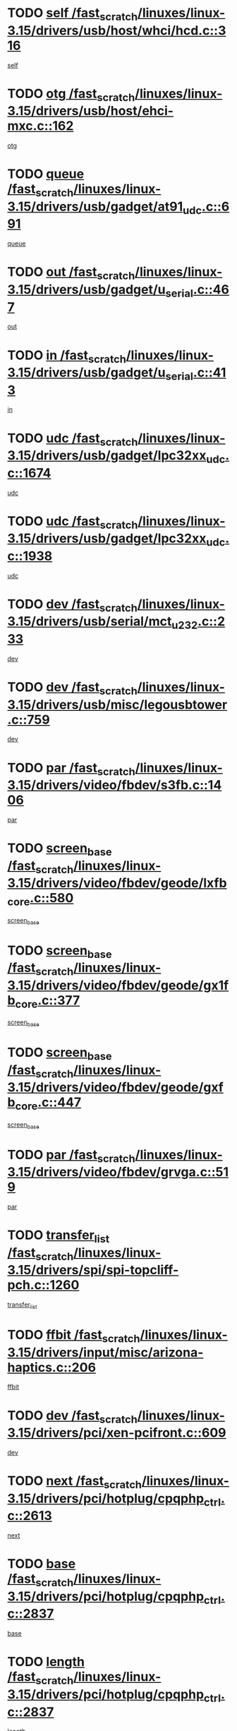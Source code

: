 * TODO [[view:/fast_scratch/linuxes/linux-3.15/drivers/usb/host/whci/hcd.c::face=ovl-face1::linb=316::colb=5::cole=12][self /fast_scratch/linuxes/linux-3.15/drivers/usb/host/whci/hcd.c::316]]
[[view:/fast_scratch/linuxes/linux-3.15/drivers/usb/host/whci/hcd.c::face=ovl-face2::linb=252::colb=1::cole=8][self]]
* TODO [[view:/fast_scratch/linuxes/linux-3.15/drivers/usb/host/ehci-mxc.c::face=ovl-face1::linb=162::colb=5::cole=10][otg /fast_scratch/linuxes/linux-3.15/drivers/usb/host/ehci-mxc.c::162]]
[[view:/fast_scratch/linuxes/linux-3.15/drivers/usb/host/ehci-mxc.c::face=ovl-face2::linb=137::colb=5::cole=10][otg]]
* TODO [[view:/fast_scratch/linuxes/linux-3.15/drivers/usb/gadget/at91_udc.c::face=ovl-face1::linb=691::colb=5::cole=8][queue /fast_scratch/linuxes/linux-3.15/drivers/usb/gadget/at91_udc.c::691]]
[[view:/fast_scratch/linuxes/linux-3.15/drivers/usb/gadget/at91_udc.c::face=ovl-face2::linb=613::colb=33::cole=36][queue]]
* TODO [[view:/fast_scratch/linuxes/linux-3.15/drivers/usb/gadget/u_serial.c::face=ovl-face1::linb=467::colb=7::cole=21][out /fast_scratch/linuxes/linux-3.15/drivers/usb/gadget/u_serial.c::467]]
[[view:/fast_scratch/linuxes/linux-3.15/drivers/usb/gadget/u_serial.c::face=ovl-face2::linb=432::colb=23::cole=37][out]]
* TODO [[view:/fast_scratch/linuxes/linux-3.15/drivers/usb/gadget/u_serial.c::face=ovl-face1::linb=413::colb=7::cole=21][in /fast_scratch/linuxes/linux-3.15/drivers/usb/gadget/u_serial.c::413]]
[[view:/fast_scratch/linuxes/linux-3.15/drivers/usb/gadget/u_serial.c::face=ovl-face2::linb=365::colb=22::cole=36][in]]
* TODO [[view:/fast_scratch/linuxes/linux-3.15/drivers/usb/gadget/lpc32xx_udc.c::face=ovl-face1::linb=1674::colb=17::cole=19][udc /fast_scratch/linuxes/linux-3.15/drivers/usb/gadget/lpc32xx_udc.c::1674]]
[[view:/fast_scratch/linuxes/linux-3.15/drivers/usb/gadget/lpc32xx_udc.c::face=ovl-face2::linb=1668::colb=27::cole=29][udc]]
* TODO [[view:/fast_scratch/linuxes/linux-3.15/drivers/usb/gadget/lpc32xx_udc.c::face=ovl-face1::linb=1938::colb=7::cole=9][udc /fast_scratch/linuxes/linux-3.15/drivers/usb/gadget/lpc32xx_udc.c::1938]]
[[view:/fast_scratch/linuxes/linux-3.15/drivers/usb/gadget/lpc32xx_udc.c::face=ovl-face2::linb=1935::colb=27::cole=29][udc]]
* TODO [[view:/fast_scratch/linuxes/linux-3.15/drivers/usb/serial/mct_u232.c::face=ovl-face1::linb=233::colb=5::cole=9][dev /fast_scratch/linuxes/linux-3.15/drivers/usb/serial/mct_u232.c::233]]
[[view:/fast_scratch/linuxes/linux-3.15/drivers/usb/serial/mct_u232.c::face=ovl-face2::linb=203::colb=10::cole=14][dev]]
* TODO [[view:/fast_scratch/linuxes/linux-3.15/drivers/usb/misc/legousbtower.c::face=ovl-face1::linb=759::colb=34::cole=43][dev /fast_scratch/linuxes/linux-3.15/drivers/usb/misc/legousbtower.c::759]]
[[view:/fast_scratch/linuxes/linux-3.15/drivers/usb/misc/legousbtower.c::face=ovl-face2::linb=724::colb=28::cole=37][dev]]
* TODO [[view:/fast_scratch/linuxes/linux-3.15/drivers/video/fbdev/s3fb.c::face=ovl-face1::linb=1406::colb=5::cole=9][par /fast_scratch/linuxes/linux-3.15/drivers/video/fbdev/s3fb.c::1406]]
[[view:/fast_scratch/linuxes/linux-3.15/drivers/video/fbdev/s3fb.c::face=ovl-face2::linb=1404::colb=40::cole=44][par]]
* TODO [[view:/fast_scratch/linuxes/linux-3.15/drivers/video/fbdev/geode/lxfb_core.c::face=ovl-face1::linb=580::colb=5::cole=9][screen_base /fast_scratch/linuxes/linux-3.15/drivers/video/fbdev/geode/lxfb_core.c::580]]
[[view:/fast_scratch/linuxes/linux-3.15/drivers/video/fbdev/geode/lxfb_core.c::face=ovl-face2::linb=563::colb=5::cole=9][screen_base]]
* TODO [[view:/fast_scratch/linuxes/linux-3.15/drivers/video/fbdev/geode/gx1fb_core.c::face=ovl-face1::linb=377::colb=5::cole=9][screen_base /fast_scratch/linuxes/linux-3.15/drivers/video/fbdev/geode/gx1fb_core.c::377]]
[[view:/fast_scratch/linuxes/linux-3.15/drivers/video/fbdev/geode/gx1fb_core.c::face=ovl-face2::linb=364::colb=5::cole=9][screen_base]]
* TODO [[view:/fast_scratch/linuxes/linux-3.15/drivers/video/fbdev/geode/gxfb_core.c::face=ovl-face1::linb=447::colb=5::cole=9][screen_base /fast_scratch/linuxes/linux-3.15/drivers/video/fbdev/geode/gxfb_core.c::447]]
[[view:/fast_scratch/linuxes/linux-3.15/drivers/video/fbdev/geode/gxfb_core.c::face=ovl-face2::linb=430::colb=5::cole=9][screen_base]]
* TODO [[view:/fast_scratch/linuxes/linux-3.15/drivers/video/fbdev/grvga.c::face=ovl-face1::linb=519::colb=5::cole=9][par /fast_scratch/linuxes/linux-3.15/drivers/video/fbdev/grvga.c::519]]
[[view:/fast_scratch/linuxes/linux-3.15/drivers/video/fbdev/grvga.c::face=ovl-face2::linb=517::colb=25::cole=29][par]]
* TODO [[view:/fast_scratch/linuxes/linux-3.15/drivers/spi/spi-topcliff-pch.c::face=ovl-face1::linb=1260::colb=10::cole=25][transfer_list /fast_scratch/linuxes/linux-3.15/drivers/spi/spi-topcliff-pch.c::1260]]
[[view:/fast_scratch/linuxes/linux-3.15/drivers/spi/spi-topcliff-pch.c::face=ovl-face2::linb=1253::colb=7::cole=22][transfer_list]]
* TODO [[view:/fast_scratch/linuxes/linux-3.15/drivers/input/misc/arizona-haptics.c::face=ovl-face1::linb=206::colb=5::cole=23][ffbit /fast_scratch/linuxes/linux-3.15/drivers/input/misc/arizona-haptics.c::206]]
[[view:/fast_scratch/linuxes/linux-3.15/drivers/input/misc/arizona-haptics.c::face=ovl-face2::linb=184::colb=22::cole=40][ffbit]]
* TODO [[view:/fast_scratch/linuxes/linux-3.15/drivers/pci/xen-pcifront.c::face=ovl-face1::linb=609::colb=7::cole=13][dev /fast_scratch/linuxes/linux-3.15/drivers/pci/xen-pcifront.c::609]]
[[view:/fast_scratch/linuxes/linux-3.15/drivers/pci/xen-pcifront.c::face=ovl-face2::linb=607::colb=12::cole=18][dev]]
* TODO [[view:/fast_scratch/linuxes/linux-3.15/drivers/pci/hotplug/cpqphp_ctrl.c::face=ovl-face1::linb=2613::colb=6::cole=14][next /fast_scratch/linuxes/linux-3.15/drivers/pci/hotplug/cpqphp_ctrl.c::2613]]
[[view:/fast_scratch/linuxes/linux-3.15/drivers/pci/hotplug/cpqphp_ctrl.c::face=ovl-face2::linb=2518::colb=2::cole=10][next]]
* TODO [[view:/fast_scratch/linuxes/linux-3.15/drivers/pci/hotplug/cpqphp_ctrl.c::face=ovl-face1::linb=2837::colb=9::cole=16][base /fast_scratch/linuxes/linux-3.15/drivers/pci/hotplug/cpqphp_ctrl.c::2837]]
[[view:/fast_scratch/linuxes/linux-3.15/drivers/pci/hotplug/cpqphp_ctrl.c::face=ovl-face2::linb=2833::colb=9::cole=16][base]]
* TODO [[view:/fast_scratch/linuxes/linux-3.15/drivers/pci/hotplug/cpqphp_ctrl.c::face=ovl-face1::linb=2837::colb=9::cole=16][length /fast_scratch/linuxes/linux-3.15/drivers/pci/hotplug/cpqphp_ctrl.c::2837]]
[[view:/fast_scratch/linuxes/linux-3.15/drivers/pci/hotplug/cpqphp_ctrl.c::face=ovl-face2::linb=2833::colb=24::cole=31][length]]
* TODO [[view:/fast_scratch/linuxes/linux-3.15/drivers/pci/hotplug/cpqphp_ctrl.c::face=ovl-face1::linb=2837::colb=9::cole=16][next /fast_scratch/linuxes/linux-3.15/drivers/pci/hotplug/cpqphp_ctrl.c::2837]]
[[view:/fast_scratch/linuxes/linux-3.15/drivers/pci/hotplug/cpqphp_ctrl.c::face=ovl-face2::linb=2833::colb=41::cole=48][next]]
* TODO [[view:/fast_scratch/linuxes/linux-3.15/drivers/infiniband/hw/mlx4/cq.c::face=ovl-face1::linb=422::colb=6::cole=20][buf /fast_scratch/linuxes/linux-3.15/drivers/infiniband/hw/mlx4/cq.c::422]]
[[view:/fast_scratch/linuxes/linux-3.15/drivers/infiniband/hw/mlx4/cq.c::face=ovl-face2::linb=403::colb=52::cole=66][buf]]
* TODO [[view:/fast_scratch/linuxes/linux-3.15/drivers/infiniband/hw/mlx5/srq.c::face=ovl-face1::linb=112::colb=6::cole=11][pas /fast_scratch/linuxes/linux-3.15/drivers/infiniband/hw/mlx5/srq.c::112]]
[[view:/fast_scratch/linuxes/linux-3.15/drivers/infiniband/hw/mlx5/srq.c::face=ovl-face2::linb=110::colb=33::cole=38][pas]]
* TODO [[view:/fast_scratch/linuxes/linux-3.15/drivers/infiniband/ulp/ipoib/ipoib_cm.c::face=ovl-face1::linb=613::colb=6::cole=7][rx_ring /fast_scratch/linuxes/linux-3.15/drivers/infiniband/ulp/ipoib/ipoib_cm.c::613]]
[[view:/fast_scratch/linuxes/linux-3.15/drivers/infiniband/ulp/ipoib/ipoib_cm.c::face=ovl-face2::linb=590::colb=41::cole=42][rx_ring]]
* TODO [[view:/fast_scratch/linuxes/linux-3.15/drivers/macintosh/windfarm_pm121.c::face=ovl-face1::linb=576::colb=5::cole=12][name /fast_scratch/linuxes/linux-3.15/drivers/macintosh/windfarm_pm121.c::576]]
[[view:/fast_scratch/linuxes/linux-3.15/drivers/macintosh/windfarm_pm121.c::face=ovl-face2::linb=574::colb=29::cole=36][name]]
* TODO [[view:/fast_scratch/linuxes/linux-3.15/drivers/macintosh/windfarm_pm121.c::face=ovl-face1::linb=820::colb=5::cole=20][pid /fast_scratch/linuxes/linux-3.15/drivers/macintosh/windfarm_pm121.c::820]]
[[view:/fast_scratch/linuxes/linux-3.15/drivers/macintosh/windfarm_pm121.c::face=ovl-face2::linb=811::colb=31::cole=46][pid]]
* TODO [[view:/fast_scratch/linuxes/linux-3.15/drivers/scsi/pm8001/pm80xx_hwi.c::face=ovl-face1::linb=1989::colb=15::cole=16][dev /fast_scratch/linuxes/linux-3.15/drivers/scsi/pm8001/pm80xx_hwi.c::1989]]
[[view:/fast_scratch/linuxes/linux-3.15/drivers/scsi/pm8001/pm80xx_hwi.c::face=ovl-face2::linb=1980::colb=6::cole=7][dev]]
* TODO [[view:/fast_scratch/linuxes/linux-3.15/drivers/scsi/pm8001/pm80xx_hwi.c::face=ovl-face1::linb=1989::colb=15::cole=16][dev /fast_scratch/linuxes/linux-3.15/drivers/scsi/pm8001/pm80xx_hwi.c::1989]]
[[view:/fast_scratch/linuxes/linux-3.15/drivers/scsi/pm8001/pm80xx_hwi.c::face=ovl-face2::linb=1980::colb=17::cole=18][dev]]
* TODO [[view:/fast_scratch/linuxes/linux-3.15/drivers/scsi/pm8001/pm80xx_hwi.c::face=ovl-face1::linb=4230::colb=6::cole=19][device_id /fast_scratch/linuxes/linux-3.15/drivers/scsi/pm8001/pm80xx_hwi.c::4230]]
[[view:/fast_scratch/linuxes/linux-3.15/drivers/scsi/pm8001/pm80xx_hwi.c::face=ovl-face2::linb=4073::colb=34::cole=47][device_id]]
* TODO [[view:/fast_scratch/linuxes/linux-3.15/drivers/scsi/cxgbi/cxgb3i/cxgb3i.c::face=ovl-face1::linb=1352::colb=8::cole=12][nports /fast_scratch/linuxes/linux-3.15/drivers/scsi/cxgbi/cxgb3i/cxgb3i.c::1352]]
[[view:/fast_scratch/linuxes/linux-3.15/drivers/scsi/cxgbi/cxgb3i/cxgb3i.c::face=ovl-face2::linb=1347::colb=17::cole=21][nports]]
* TODO [[view:/fast_scratch/linuxes/linux-3.15/drivers/scsi/aacraid/commsup.c::face=ovl-face1::linb=1926::colb=5::cole=16][queue /fast_scratch/linuxes/linux-3.15/drivers/scsi/aacraid/commsup.c::1926]]
[[view:/fast_scratch/linuxes/linux-3.15/drivers/scsi/aacraid/commsup.c::face=ovl-face2::linb=1651::colb=17::cole=28][queue]]
* TODO [[view:/fast_scratch/linuxes/linux-3.15/drivers/scsi/aacraid/commsup.c::face=ovl-face1::linb=1856::colb=15::cole=26][queue /fast_scratch/linuxes/linux-3.15/drivers/scsi/aacraid/commsup.c::1856]]
[[view:/fast_scratch/linuxes/linux-3.15/drivers/scsi/aacraid/commsup.c::face=ovl-face2::linb=1844::colb=25::cole=36][queue]]
* TODO [[view:/fast_scratch/linuxes/linux-3.15/drivers/scsi/aacraid/commsup.c::face=ovl-face1::linb=1866::colb=16::cole=27][queue /fast_scratch/linuxes/linux-3.15/drivers/scsi/aacraid/commsup.c::1866]]
[[view:/fast_scratch/linuxes/linux-3.15/drivers/scsi/aacraid/commsup.c::face=ovl-face2::linb=1844::colb=25::cole=36][queue]]
* TODO [[view:/fast_scratch/linuxes/linux-3.15/drivers/scsi/aacraid/commsup.c::face=ovl-face1::linb=916::colb=8::cole=11][maximum_num_containers /fast_scratch/linuxes/linux-3.15/drivers/scsi/aacraid/commsup.c::916]]
[[view:/fast_scratch/linuxes/linux-3.15/drivers/scsi/aacraid/commsup.c::face=ovl-face2::linb=906::colb=20::cole=23][maximum_num_containers]]
* TODO [[view:/fast_scratch/linuxes/linux-3.15/drivers/scsi/aacraid/aachba.c::face=ovl-face1::linb=1652::colb=8::cole=14][dev /fast_scratch/linuxes/linux-3.15/drivers/scsi/aacraid/aachba.c::1652]]
[[view:/fast_scratch/linuxes/linux-3.15/drivers/scsi/aacraid/aachba.c::face=ovl-face2::linb=1614::colb=7::cole=13][dev]]
* TODO [[view:/fast_scratch/linuxes/linux-3.15/drivers/scsi/arm/acornscsi.c::face=ovl-face1::linb=2250::colb=29::cole=40][device /fast_scratch/linuxes/linux-3.15/drivers/scsi/arm/acornscsi.c::2250]]
[[view:/fast_scratch/linuxes/linux-3.15/drivers/scsi/arm/acornscsi.c::face=ovl-face2::linb=2205::colb=12::cole=23][device]]
* TODO [[view:/fast_scratch/linuxes/linux-3.15/drivers/scsi/mvsas/mv_sas.c::face=ovl-face1::linb=1351::colb=5::cole=12][mvi_info /fast_scratch/linuxes/linux-3.15/drivers/scsi/mvsas/mv_sas.c::1351]]
[[view:/fast_scratch/linuxes/linux-3.15/drivers/scsi/mvsas/mv_sas.c::face=ovl-face2::linb=1347::colb=24::cole=31][mvi_info]]
* TODO [[view:/fast_scratch/linuxes/linux-3.15/drivers/scsi/csiostor/csio_lnode.c::face=ovl-face1::linb=878::colb=8::cole=10][vnp_flowid /fast_scratch/linuxes/linux-3.15/drivers/scsi/csiostor/csio_lnode.c::878]]
[[view:/fast_scratch/linuxes/linux-3.15/drivers/scsi/csiostor/csio_lnode.c::face=ovl-face2::linb=873::colb=6::cole=8][vnp_flowid]]
* TODO [[view:/fast_scratch/linuxes/linux-3.15/drivers/scsi/fcoe/fcoe.c::face=ovl-face1::linb=872::colb=11::cole=21][data_len /fast_scratch/linuxes/linux-3.15/drivers/scsi/fcoe/fcoe.c::872]]
[[view:/fast_scratch/linuxes/linux-3.15/drivers/scsi/fcoe/fcoe.c::face=ovl-face2::linb=870::colb=6::cole=16][data_len]]
* TODO [[view:/fast_scratch/linuxes/linux-3.15/drivers/dma/mv_xor.c::face=ovl-face1::linb=650::colb=8::cole=15][async_tx /fast_scratch/linuxes/linux-3.15/drivers/dma/mv_xor.c::650]]
[[view:/fast_scratch/linuxes/linux-3.15/drivers/dma/mv_xor.c::face=ovl-face2::linb=649::colb=22::cole=29][async_tx]]
* TODO [[view:/fast_scratch/linuxes/linux-3.15/drivers/dma/txx9dmac.c::face=ovl-face1::linb=1223::colb=5::cole=10][have_64bit_regs /fast_scratch/linuxes/linux-3.15/drivers/dma/txx9dmac.c::1223]]
[[view:/fast_scratch/linuxes/linux-3.15/drivers/dma/txx9dmac.c::face=ovl-face2::linb=1203::colb=25::cole=30][have_64bit_regs]]
* TODO [[view:/fast_scratch/linuxes/linux-3.15/drivers/s390/char/tape_core.c::face=ovl-face1::linb=1149::colb=4::cole=11][status /fast_scratch/linuxes/linux-3.15/drivers/s390/char/tape_core.c::1149]]
[[view:/fast_scratch/linuxes/linux-3.15/drivers/s390/char/tape_core.c::face=ovl-face2::linb=1140::colb=6::cole=13][status]]
* TODO [[view:/fast_scratch/linuxes/linux-3.15/drivers/s390/net/ctcm_sysfs.c::face=ovl-face1::linb=41::colb=7::cole=11][channel /fast_scratch/linuxes/linux-3.15/drivers/s390/net/ctcm_sysfs.c::41]]
[[view:/fast_scratch/linuxes/linux-3.15/drivers/s390/net/ctcm_sysfs.c::face=ovl-face2::linb=40::colb=8::cole=12][channel]]
* TODO [[view:/fast_scratch/linuxes/linux-3.15/drivers/s390/net/ctcm_sysfs.c::face=ovl-face1::linb=41::colb=15::cole=39][netdev /fast_scratch/linuxes/linux-3.15/drivers/s390/net/ctcm_sysfs.c::41]]
[[view:/fast_scratch/linuxes/linux-3.15/drivers/s390/net/ctcm_sysfs.c::face=ovl-face2::linb=40::colb=8::cole=32][netdev]]
* TODO [[view:/fast_scratch/linuxes/linux-3.15/drivers/s390/net/lcs.c::face=ovl-face1::linb=1604::colb=30::cole=45][count /fast_scratch/linuxes/linux-3.15/drivers/s390/net/lcs.c::1604]]
[[view:/fast_scratch/linuxes/linux-3.15/drivers/s390/net/lcs.c::face=ovl-face2::linb=1594::colb=18::cole=33][count]]
* TODO [[view:/fast_scratch/linuxes/linux-3.15/drivers/s390/net/lcs.c::face=ovl-face1::linb=1768::colb=7::cole=16][name /fast_scratch/linuxes/linux-3.15/drivers/s390/net/lcs.c::1768]]
[[view:/fast_scratch/linuxes/linux-3.15/drivers/s390/net/lcs.c::face=ovl-face2::linb=1767::colb=7::cole=16][name]]
* TODO [[view:/fast_scratch/linuxes/linux-3.15/drivers/gpio/gpio-twl4030.c::face=ovl-face1::linb=557::colb=5::cole=10][use_leds /fast_scratch/linuxes/linux-3.15/drivers/gpio/gpio-twl4030.c::557]]
[[view:/fast_scratch/linuxes/linux-3.15/drivers/gpio/gpio-twl4030.c::face=ovl-face2::linb=544::colb=5::cole=10][use_leds]]
* TODO [[view:/fast_scratch/linuxes/linux-3.15/drivers/gpio/gpio-ucb1400.c::face=ovl-face1::linb=73::colb=5::cole=8][gc /fast_scratch/linuxes/linux-3.15/drivers/gpio/gpio-ucb1400.c::73]]
[[view:/fast_scratch/linuxes/linux-3.15/drivers/gpio/gpio-ucb1400.c::face=ovl-face2::linb=69::colb=21::cole=24][gc]]
* TODO [[view:/fast_scratch/linuxes/linux-3.15/drivers/tty/serial/68328serial.c::face=ovl-face1::linb=674::colb=6::cole=9][name /fast_scratch/linuxes/linux-3.15/drivers/tty/serial/68328serial.c::674]]
[[view:/fast_scratch/linuxes/linux-3.15/drivers/tty/serial/68328serial.c::face=ovl-face2::linb=671::colb=33::cole=36][name]]
* TODO [[view:/fast_scratch/linuxes/linux-3.15/drivers/tty/serial/amba-pl011.c::face=ovl-face1::linb=328::colb=6::cole=10][dma_rx_param /fast_scratch/linuxes/linux-3.15/drivers/tty/serial/amba-pl011.c::328]]
[[view:/fast_scratch/linuxes/linux-3.15/drivers/tty/serial/amba-pl011.c::face=ovl-face2::linb=307::colb=14::cole=18][dma_rx_param]]
* TODO [[view:/fast_scratch/linuxes/linux-3.15/drivers/tty/serial/jsm/jsm_tty.c::face=ovl-face1::linb=664::colb=6::cole=8][ch_bd /fast_scratch/linuxes/linux-3.15/drivers/tty/serial/jsm/jsm_tty.c::664]]
[[view:/fast_scratch/linuxes/linux-3.15/drivers/tty/serial/jsm/jsm_tty.c::face=ovl-face2::linb=663::colb=16::cole=18][ch_bd]]
* TODO [[view:/fast_scratch/linuxes/linux-3.15/drivers/tty/serial/jsm/jsm_tty.c::face=ovl-face1::linb=537::colb=6::cole=8][ch_bd /fast_scratch/linuxes/linux-3.15/drivers/tty/serial/jsm/jsm_tty.c::537]]
[[view:/fast_scratch/linuxes/linux-3.15/drivers/tty/serial/jsm/jsm_tty.c::face=ovl-face2::linb=535::colb=16::cole=18][ch_bd]]
* TODO [[view:/fast_scratch/linuxes/linux-3.15/drivers/tty/serial/nwpserial.c::face=ovl-face1::linb=394::colb=5::cole=14][of_node /fast_scratch/linuxes/linux-3.15/drivers/tty/serial/nwpserial.c::394]]
[[view:/fast_scratch/linuxes/linux-3.15/drivers/tty/serial/nwpserial.c::face=ovl-face2::linb=352::colb=6::cole=15][of_node]]
* TODO [[view:/fast_scratch/linuxes/linux-3.15/drivers/target/target_core_fabric_configfs.c::face=ovl-face1::linb=920::colb=5::cole=11][default_groups /fast_scratch/linuxes/linux-3.15/drivers/target/target_core_fabric_configfs.c::920]]
[[view:/fast_scratch/linuxes/linux-3.15/drivers/target/target_core_fabric_configfs.c::face=ovl-face2::linb=906::colb=1::cole=7][default_groups]]
* TODO [[view:/fast_scratch/linuxes/linux-3.15/drivers/target/tcm_fc/tfc_io.c::face=ovl-face1::linb=230::colb=10::cole=12][lp /fast_scratch/linuxes/linux-3.15/drivers/target/tcm_fc/tfc_io.c::230]]
[[view:/fast_scratch/linuxes/linux-3.15/drivers/target/tcm_fc/tfc_io.c::face=ovl-face2::linb=228::colb=9::cole=11][lp]]
* TODO [[view:/fast_scratch/linuxes/linux-3.15/drivers/hwmon/w83793.c::face=ovl-face1::linb=1625::colb=5::cole=18][addr /fast_scratch/linuxes/linux-3.15/drivers/hwmon/w83793.c::1625]]
[[view:/fast_scratch/linuxes/linux-3.15/drivers/hwmon/w83793.c::face=ovl-face2::linb=1612::colb=30::cole=43][addr]]
* TODO [[view:/fast_scratch/linuxes/linux-3.15/drivers/hwmon/w83791d.c::face=ovl-face1::linb=1320::colb=5::cole=18][addr /fast_scratch/linuxes/linux-3.15/drivers/hwmon/w83791d.c::1320]]
[[view:/fast_scratch/linuxes/linux-3.15/drivers/hwmon/w83791d.c::face=ovl-face2::linb=1307::colb=4::cole=17][addr]]
* TODO [[view:/fast_scratch/linuxes/linux-3.15/drivers/hwmon/w83792d.c::face=ovl-face1::linb=987::colb=5::cole=18][addr /fast_scratch/linuxes/linux-3.15/drivers/hwmon/w83792d.c::987]]
[[view:/fast_scratch/linuxes/linux-3.15/drivers/hwmon/w83792d.c::face=ovl-face2::linb=974::colb=4::cole=17][addr]]
* TODO [[view:/fast_scratch/linuxes/linux-3.15/drivers/pinctrl/pinctrl-st.c::face=ovl-face1::linb=1200::colb=6::cole=8][name /fast_scratch/linuxes/linux-3.15/drivers/pinctrl/pinctrl-st.c::1200]]
[[view:/fast_scratch/linuxes/linux-3.15/drivers/pinctrl/pinctrl-st.c::face=ovl-face2::linb=1197::colb=14::cole=16][name]]
* TODO [[view:/fast_scratch/linuxes/linux-3.15/drivers/md/bcache/super.c::face=ovl-face1::linb=753::colb=5::cole=12][disk_name /fast_scratch/linuxes/linux-3.15/drivers/md/bcache/super.c::753]]
[[view:/fast_scratch/linuxes/linux-3.15/drivers/md/bcache/super.c::face=ovl-face2::linb=749::colb=23::cole=30][disk_name]]
* TODO [[view:/fast_scratch/linuxes/linux-3.15/drivers/hid/hid-debug.c::face=ovl-face1::linb=1031::colb=9::cole=19][debug_wait /fast_scratch/linuxes/linux-3.15/drivers/hid/hid-debug.c::1031]]
[[view:/fast_scratch/linuxes/linux-3.15/drivers/hid/hid-debug.c::face=ovl-face2::linb=1018::colb=19::cole=29][debug_wait]]
* TODO [[view:/fast_scratch/linuxes/linux-3.15/drivers/isdn/hardware/eicon/debug.c::face=ovl-face1::linb=1938::colb=8::cole=26][DivaSTraceLibraryStop /fast_scratch/linuxes/linux-3.15/drivers/isdn/hardware/eicon/debug.c::1938]]
[[view:/fast_scratch/linuxes/linux-3.15/drivers/isdn/hardware/eicon/debug.c::face=ovl-face2::linb=1934::colb=10::cole=28][DivaSTraceLibraryStop]]
* TODO [[view:/fast_scratch/linuxes/linux-3.15/drivers/isdn/hardware/mISDN/mISDNisar.c::face=ovl-face1::linb=571::colb=7::cole=21][len /fast_scratch/linuxes/linux-3.15/drivers/isdn/hardware/mISDN/mISDNisar.c::571]]
[[view:/fast_scratch/linuxes/linux-3.15/drivers/isdn/hardware/mISDN/mISDNisar.c::face=ovl-face2::linb=539::colb=7::cole=21][len]]
* TODO [[view:/fast_scratch/linuxes/linux-3.15/drivers/isdn/hisax/hfc_usb.c::face=ovl-face1::linb=656::colb=8::cole=20][truesize /fast_scratch/linuxes/linux-3.15/drivers/isdn/hisax/hfc_usb.c::656]]
[[view:/fast_scratch/linuxes/linux-3.15/drivers/isdn/hisax/hfc_usb.c::face=ovl-face2::linb=654::colb=31::cole=43][truesize]]
* TODO [[view:/fast_scratch/linuxes/linux-3.15/drivers/isdn/hisax/l3dss1.c::face=ovl-face1::linb=2216::colb=8::cole=10][prot /fast_scratch/linuxes/linux-3.15/drivers/isdn/hisax/l3dss1.c::2216]]
[[view:/fast_scratch/linuxes/linux-3.15/drivers/isdn/hisax/l3dss1.c::face=ovl-face2::linb=2212::colb=3::cole=5][prot]]
* TODO [[view:/fast_scratch/linuxes/linux-3.15/drivers/isdn/hisax/l3dss1.c::face=ovl-face1::linb=2221::colb=7::cole=9][prot /fast_scratch/linuxes/linux-3.15/drivers/isdn/hisax/l3dss1.c::2221]]
[[view:/fast_scratch/linuxes/linux-3.15/drivers/isdn/hisax/l3dss1.c::face=ovl-face2::linb=2212::colb=3::cole=5][prot]]
* TODO [[view:/fast_scratch/linuxes/linux-3.15/drivers/isdn/hisax/l3ni1.c::face=ovl-face1::linb=2072::colb=8::cole=10][prot /fast_scratch/linuxes/linux-3.15/drivers/isdn/hisax/l3ni1.c::2072]]
[[view:/fast_scratch/linuxes/linux-3.15/drivers/isdn/hisax/l3ni1.c::face=ovl-face2::linb=2068::colb=3::cole=5][prot]]
* TODO [[view:/fast_scratch/linuxes/linux-3.15/drivers/isdn/hisax/l3ni1.c::face=ovl-face1::linb=2077::colb=7::cole=9][prot /fast_scratch/linuxes/linux-3.15/drivers/isdn/hisax/l3ni1.c::2077]]
[[view:/fast_scratch/linuxes/linux-3.15/drivers/isdn/hisax/l3ni1.c::face=ovl-face2::linb=2068::colb=3::cole=5][prot]]
* TODO [[view:/fast_scratch/linuxes/linux-3.15/drivers/edac/i3200_edac.c::face=ovl-face1::linb=430::colb=5::cole=8][pvt_info /fast_scratch/linuxes/linux-3.15/drivers/edac/i3200_edac.c::430]]
[[view:/fast_scratch/linuxes/linux-3.15/drivers/edac/i3200_edac.c::face=ovl-face2::linb=383::colb=8::cole=11][pvt_info]]
* TODO [[view:/fast_scratch/linuxes/linux-3.15/drivers/edac/i3000_edac.c::face=ovl-face1::linb=451::colb=5::cole=8][nr_csrows /fast_scratch/linuxes/linux-3.15/drivers/edac/i3000_edac.c::451]]
[[view:/fast_scratch/linuxes/linux-3.15/drivers/edac/i3000_edac.c::face=ovl-face2::linb=393::colb=35::cole=38][nr_csrows]]
* TODO [[view:/fast_scratch/linuxes/linux-3.15/drivers/edac/x38_edac.c::face=ovl-face1::linb=414::colb=5::cole=8][nr_csrows /fast_scratch/linuxes/linux-3.15/drivers/edac/x38_edac.c::414]]
[[view:/fast_scratch/linuxes/linux-3.15/drivers/edac/x38_edac.c::face=ovl-face2::linb=378::colb=17::cole=20][nr_csrows]]
* TODO [[view:/fast_scratch/linuxes/linux-3.15/drivers/gpu/drm/i915/intel_overlay.c::face=ovl-face1::linb=692::colb=9::cole=16][dev /fast_scratch/linuxes/linux-3.15/drivers/gpu/drm/i915/intel_overlay.c::692]]
[[view:/fast_scratch/linuxes/linux-3.15/drivers/gpu/drm/i915/intel_overlay.c::face=ovl-face2::linb=687::colb=26::cole=33][dev]]
* TODO [[view:/fast_scratch/linuxes/linux-3.15/drivers/gpu/drm/gma500/cdv_intel_lvds.c::face=ovl-face1::linb=787::colb=5::cole=25][slave_addr /fast_scratch/linuxes/linux-3.15/drivers/gpu/drm/gma500/cdv_intel_lvds.c::787]]
[[view:/fast_scratch/linuxes/linux-3.15/drivers/gpu/drm/gma500/cdv_intel_lvds.c::face=ovl-face2::linb=688::colb=1::cole=21][slave_addr]]
* TODO [[view:/fast_scratch/linuxes/linux-3.15/drivers/gpu/drm/gma500/cdv_intel_lvds.c::face=ovl-face1::linb=783::colb=5::cole=25][adapter /fast_scratch/linuxes/linux-3.15/drivers/gpu/drm/gma500/cdv_intel_lvds.c::783]]
[[view:/fast_scratch/linuxes/linux-3.15/drivers/gpu/drm/gma500/cdv_intel_lvds.c::face=ovl-face2::linb=717::colb=5::cole=25][adapter]]
* TODO [[view:/fast_scratch/linuxes/linux-3.15/drivers/gpu/drm/gma500/psb_intel_lvds.c::face=ovl-face1::linb=840::colb=5::cole=23][slave_addr /fast_scratch/linuxes/linux-3.15/drivers/gpu/drm/gma500/psb_intel_lvds.c::840]]
[[view:/fast_scratch/linuxes/linux-3.15/drivers/gpu/drm/gma500/psb_intel_lvds.c::face=ovl-face2::linb=755::colb=1::cole=19][slave_addr]]
* TODO [[view:/fast_scratch/linuxes/linux-3.15/drivers/gpu/drm/gma500/psb_intel_lvds.c::face=ovl-face1::linb=837::colb=5::cole=23][adapter /fast_scratch/linuxes/linux-3.15/drivers/gpu/drm/gma500/psb_intel_lvds.c::837]]
[[view:/fast_scratch/linuxes/linux-3.15/drivers/gpu/drm/gma500/psb_intel_lvds.c::face=ovl-face2::linb=781::colb=37::cole=55][adapter]]
* TODO [[view:/fast_scratch/linuxes/linux-3.15/drivers/gpu/drm/gma500/mdfld_dsi_pkg_sender.c::face=ovl-face1::linb=541::colb=6::cole=12][dev /fast_scratch/linuxes/linux-3.15/drivers/gpu/drm/gma500/mdfld_dsi_pkg_sender.c::541]]
[[view:/fast_scratch/linuxes/linux-3.15/drivers/gpu/drm/gma500/mdfld_dsi_pkg_sender.c::face=ovl-face2::linb=536::colb=26::cole=32][dev]]
* TODO [[view:/fast_scratch/linuxes/linux-3.15/drivers/gpu/drm/drm_crtc_helper.c::face=ovl-face1::linb=535::colb=13::cole=20][base /fast_scratch/linuxes/linux-3.15/drivers/gpu/drm/drm_crtc_helper.c::535]]
[[view:/fast_scratch/linuxes/linux-3.15/drivers/gpu/drm/drm_crtc_helper.c::face=ovl-face2::linb=480::colb=24::cole=31][base]]
* TODO [[view:/fast_scratch/linuxes/linux-3.15/drivers/gpu/drm/qxl/qxl_fb.c::face=ovl-face1::linb=607::colb=5::cole=8][kptr /fast_scratch/linuxes/linux-3.15/drivers/gpu/drm/qxl/qxl_fb.c::607]]
[[view:/fast_scratch/linuxes/linux-3.15/drivers/gpu/drm/qxl/qxl_fb.c::face=ovl-face2::linb=535::colb=3::cole=6][kptr]]
* TODO [[view:/fast_scratch/linuxes/linux-3.15/drivers/gpu/drm/radeon/radeon_display.c::face=ovl-face1::linb=778::colb=11::cole=36][has_aux /fast_scratch/linuxes/linux-3.15/drivers/gpu/drm/radeon/radeon_display.c::778]]
[[view:/fast_scratch/linuxes/linux-3.15/drivers/gpu/drm/radeon/radeon_display.c::face=ovl-face2::linb=775::colb=6::cole=31][has_aux]]
* TODO [[view:/fast_scratch/linuxes/linux-3.15/drivers/gpu/drm/radeon/r600_blit.c::face=ovl-face1::linb=635::colb=9::cole=26][used /fast_scratch/linuxes/linux-3.15/drivers/gpu/drm/radeon/r600_blit.c::635]]
[[view:/fast_scratch/linuxes/linux-3.15/drivers/gpu/drm/radeon/r600_blit.c::face=ovl-face2::linb=631::colb=8::cole=25][used]]
* TODO [[view:/fast_scratch/linuxes/linux-3.15/drivers/gpu/drm/radeon/r600_blit.c::face=ovl-face1::linb=635::colb=9::cole=26][total /fast_scratch/linuxes/linux-3.15/drivers/gpu/drm/radeon/r600_blit.c::635]]
[[view:/fast_scratch/linuxes/linux-3.15/drivers/gpu/drm/radeon/r600_blit.c::face=ovl-face2::linb=631::colb=40::cole=57][total]]
* TODO [[view:/fast_scratch/linuxes/linux-3.15/drivers/gpu/drm/radeon/r600_blit.c::face=ovl-face1::linb=723::colb=9::cole=26][used /fast_scratch/linuxes/linux-3.15/drivers/gpu/drm/radeon/r600_blit.c::723]]
[[view:/fast_scratch/linuxes/linux-3.15/drivers/gpu/drm/radeon/r600_blit.c::face=ovl-face2::linb=720::colb=8::cole=25][used]]
* TODO [[view:/fast_scratch/linuxes/linux-3.15/drivers/gpu/drm/radeon/r600_blit.c::face=ovl-face1::linb=723::colb=9::cole=26][total /fast_scratch/linuxes/linux-3.15/drivers/gpu/drm/radeon/r600_blit.c::723]]
[[view:/fast_scratch/linuxes/linux-3.15/drivers/gpu/drm/radeon/r600_blit.c::face=ovl-face2::linb=720::colb=40::cole=57][total]]
* TODO [[view:/fast_scratch/linuxes/linux-3.15/drivers/gpu/drm/radeon/r600_blit.c::face=ovl-face1::linb=801::colb=7::cole=24][used /fast_scratch/linuxes/linux-3.15/drivers/gpu/drm/radeon/r600_blit.c::801]]
[[view:/fast_scratch/linuxes/linux-3.15/drivers/gpu/drm/radeon/r600_blit.c::face=ovl-face2::linb=797::colb=6::cole=23][used]]
* TODO [[view:/fast_scratch/linuxes/linux-3.15/drivers/gpu/drm/radeon/r600_blit.c::face=ovl-face1::linb=801::colb=7::cole=24][total /fast_scratch/linuxes/linux-3.15/drivers/gpu/drm/radeon/r600_blit.c::801]]
[[view:/fast_scratch/linuxes/linux-3.15/drivers/gpu/drm/radeon/r600_blit.c::face=ovl-face2::linb=797::colb=38::cole=55][total]]
* TODO [[view:/fast_scratch/linuxes/linux-3.15/drivers/gpu/drm/drm_mm.c::face=ovl-face1::linb=183::colb=8::cole=12][start /fast_scratch/linuxes/linux-3.15/drivers/gpu/drm/drm_mm.c::183]]
[[view:/fast_scratch/linuxes/linux-3.15/drivers/gpu/drm/drm_mm.c::face=ovl-face2::linb=179::colb=21::cole=25][start]]
* TODO [[view:/fast_scratch/linuxes/linux-3.15/drivers/gpu/drm/drm_mm.c::face=ovl-face1::linb=183::colb=8::cole=12][size /fast_scratch/linuxes/linux-3.15/drivers/gpu/drm/drm_mm.c::183]]
[[view:/fast_scratch/linuxes/linux-3.15/drivers/gpu/drm/drm_mm.c::face=ovl-face2::linb=179::colb=35::cole=39][size]]
* TODO [[view:/fast_scratch/linuxes/linux-3.15/drivers/gpu/drm/drm_lock.c::face=ovl-face1::linb=80::colb=7::cole=27][lock /fast_scratch/linuxes/linux-3.15/drivers/gpu/drm/drm_lock.c::80]]
[[view:/fast_scratch/linuxes/linux-3.15/drivers/gpu/drm/drm_lock.c::face=ovl-face2::linb=71::colb=4::cole=24][lock]]
* TODO [[view:/fast_scratch/linuxes/linux-3.15/drivers/thermal/ti-soc-thermal/ti-bandgap.c::face=ovl-face1::linb=1158::colb=6::cole=9][regval /fast_scratch/linuxes/linux-3.15/drivers/thermal/ti-soc-thermal/ti-bandgap.c::1158]]
[[view:/fast_scratch/linuxes/linux-3.15/drivers/thermal/ti-soc-thermal/ti-bandgap.c::face=ovl-face2::linb=1156::colb=1::cole=4][regval]]
* TODO [[view:/fast_scratch/linuxes/linux-3.15/drivers/thermal/ti-soc-thermal/ti-bandgap.c::face=ovl-face1::linb=1158::colb=6::cole=9][regval /fast_scratch/linuxes/linux-3.15/drivers/thermal/ti-soc-thermal/ti-bandgap.c::1158]]
[[view:/fast_scratch/linuxes/linux-3.15/drivers/thermal/ti-soc-thermal/ti-bandgap.c::face=ovl-face2::linb=1156::colb=48::cole=51][regval]]
* TODO [[view:/fast_scratch/linuxes/linux-3.15/drivers/thermal/ti-soc-thermal/ti-bandgap.c::face=ovl-face1::linb=1158::colb=6::cole=9][conf /fast_scratch/linuxes/linux-3.15/drivers/thermal/ti-soc-thermal/ti-bandgap.c::1158]]
[[view:/fast_scratch/linuxes/linux-3.15/drivers/thermal/ti-soc-thermal/ti-bandgap.c::face=ovl-face2::linb=1157::colb=7::cole=10][conf]]
* TODO [[view:/fast_scratch/linuxes/linux-3.15/drivers/base/core.c::face=ovl-face1::linb=1896::colb=8::cole=18][kobj /fast_scratch/linuxes/linux-3.15/drivers/base/core.c::1896]]
[[view:/fast_scratch/linuxes/linux-3.15/drivers/base/core.c::face=ovl-face2::linb=1892::colb=34::cole=44][kobj]]
* TODO [[view:/fast_scratch/linuxes/linux-3.15/drivers/atm/he.c::face=ovl-face1::linb=1839::colb=7::cole=15][vpi /fast_scratch/linuxes/linux-3.15/drivers/atm/he.c::1839]]
[[view:/fast_scratch/linuxes/linux-3.15/drivers/atm/he.c::face=ovl-face2::linb=1838::colb=21::cole=29][vpi]]
* TODO [[view:/fast_scratch/linuxes/linux-3.15/drivers/atm/he.c::face=ovl-face1::linb=1839::colb=7::cole=15][vci /fast_scratch/linuxes/linux-3.15/drivers/atm/he.c::1839]]
[[view:/fast_scratch/linuxes/linux-3.15/drivers/atm/he.c::face=ovl-face2::linb=1838::colb=36::cole=44][vci]]
* TODO [[view:/fast_scratch/linuxes/linux-3.15/drivers/staging/usbip/userspace/libsrc/vhci_driver.c::face=ovl-face1::linb=252::colb=5::cole=16][hc_device /fast_scratch/linuxes/linux-3.15/drivers/staging/usbip/userspace/libsrc/vhci_driver.c::252]]
[[view:/fast_scratch/linuxes/linux-3.15/drivers/staging/usbip/userspace/libsrc/vhci_driver.c::face=ovl-face2::linb=250::colb=19::cole=30][hc_device]]
* TODO [[view:/fast_scratch/linuxes/linux-3.15/drivers/staging/usbip/userspace/libsrc/usbip_host_driver.c::face=ovl-face1::linb=108::colb=5::cole=9][sudev /fast_scratch/linuxes/linux-3.15/drivers/staging/usbip/userspace/libsrc/usbip_host_driver.c::108]]
[[view:/fast_scratch/linuxes/linux-3.15/drivers/staging/usbip/userspace/libsrc/usbip_host_driver.c::face=ovl-face2::linb=106::colb=5::cole=9][sudev]]
* TODO [[view:/fast_scratch/linuxes/linux-3.15/drivers/staging/rtl8192u/ieee80211/ieee80211_rx.c::face=ovl-face1::linb=583::colb=7::cole=14][len /fast_scratch/linuxes/linux-3.15/drivers/staging/rtl8192u/ieee80211/ieee80211_rx.c::583]]
[[view:/fast_scratch/linuxes/linux-3.15/drivers/staging/rtl8192u/ieee80211/ieee80211_rx.c::face=ovl-face2::linb=562::colb=7::cole=14][len]]
* TODO [[view:/fast_scratch/linuxes/linux-3.15/drivers/staging/rtl8192u/ieee80211/ieee80211_rx.c::face=ovl-face1::linb=583::colb=7::cole=14][data /fast_scratch/linuxes/linux-3.15/drivers/staging/rtl8192u/ieee80211/ieee80211_rx.c::583]]
[[view:/fast_scratch/linuxes/linux-3.15/drivers/staging/rtl8192u/ieee80211/ieee80211_rx.c::face=ovl-face2::linb=563::colb=13::cole=20][data]]
* TODO [[view:/fast_scratch/linuxes/linux-3.15/drivers/staging/rtl8192u/ieee80211/ieee80211_rx.c::face=ovl-face1::linb=583::colb=7::cole=14][data /fast_scratch/linuxes/linux-3.15/drivers/staging/rtl8192u/ieee80211/ieee80211_rx.c::583]]
[[view:/fast_scratch/linuxes/linux-3.15/drivers/staging/rtl8192u/ieee80211/ieee80211_rx.c::face=ovl-face2::linb=565::colb=12::cole=19][data]]
* TODO [[view:/fast_scratch/linuxes/linux-3.15/drivers/staging/rtl8192u/ieee80211/rtl819x_BAProc.c::face=ovl-face1::linb=117::colb=18::cole=22][dev /fast_scratch/linuxes/linux-3.15/drivers/staging/rtl8192u/ieee80211/rtl819x_BAProc.c::117]]
[[view:/fast_scratch/linuxes/linux-3.15/drivers/staging/rtl8192u/ieee80211/rtl819x_BAProc.c::face=ovl-face2::linb=116::colb=137::cole=141][dev]]
* TODO [[view:/fast_scratch/linuxes/linux-3.15/drivers/staging/tidspbridge/rmgr/nldr.c::face=ovl-face1::linb=559::colb=6::cole=14][ovly_nodes /fast_scratch/linuxes/linux-3.15/drivers/staging/tidspbridge/rmgr/nldr.c::559]]
[[view:/fast_scratch/linuxes/linux-3.15/drivers/staging/tidspbridge/rmgr/nldr.c::face=ovl-face2::linb=548::colb=16::cole=24][ovly_nodes]]
* TODO [[view:/fast_scratch/linuxes/linux-3.15/drivers/staging/tidspbridge/rmgr/node.c::face=ovl-face1::linb=656::colb=6::cole=11][dcd_props /fast_scratch/linuxes/linux-3.15/drivers/staging/tidspbridge/rmgr/node.c::656]]
[[view:/fast_scratch/linuxes/linux-3.15/drivers/staging/tidspbridge/rmgr/node.c::face=ovl-face2::linb=578::colb=13::cole=18][dcd_props]]
* TODO [[view:/fast_scratch/linuxes/linux-3.15/drivers/staging/vt6656/rxtx.c::face=ovl-face1::linb=1046::colb=34::cole=46][pvKeyTable /fast_scratch/linuxes/linux-3.15/drivers/staging/vt6656/rxtx.c::1046]]
[[view:/fast_scratch/linuxes/linux-3.15/drivers/staging/vt6656/rxtx.c::face=ovl-face2::linb=979::colb=24::cole=36][pvKeyTable]]
* TODO [[view:/fast_scratch/linuxes/linux-3.15/drivers/staging/vt6656/rxtx.c::face=ovl-face1::linb=1060::colb=30::cole=42][pvKeyTable /fast_scratch/linuxes/linux-3.15/drivers/staging/vt6656/rxtx.c::1060]]
[[view:/fast_scratch/linuxes/linux-3.15/drivers/staging/vt6656/rxtx.c::face=ovl-face2::linb=979::colb=24::cole=36][pvKeyTable]]
* TODO [[view:/fast_scratch/linuxes/linux-3.15/drivers/staging/vt6656/rxtx.c::face=ovl-face1::linb=811::colb=6::cole=15][wFIFOCtl /fast_scratch/linuxes/linux-3.15/drivers/staging/vt6656/rxtx.c::811]]
[[view:/fast_scratch/linuxes/linux-3.15/drivers/staging/vt6656/rxtx.c::face=ovl-face2::linb=804::colb=12::cole=21][wFIFOCtl]]
* TODO [[view:/fast_scratch/linuxes/linux-3.15/drivers/staging/rtl8723au/core/rtw_xmit.c::face=ovl-face1::linb=1001::colb=6::cole=10][state /fast_scratch/linuxes/linux-3.15/drivers/staging/rtl8723au/core/rtw_xmit.c::1001]]
[[view:/fast_scratch/linuxes/linux-3.15/drivers/staging/rtl8723au/core/rtw_xmit.c::face=ovl-face2::linb=941::colb=7::cole=11][state]]
* TODO [[view:/fast_scratch/linuxes/linux-3.15/drivers/staging/rtl8723au/core/rtw_xmit.c::face=ovl-face1::linb=1190::colb=7::cole=11][state /fast_scratch/linuxes/linux-3.15/drivers/staging/rtl8723au/core/rtw_xmit.c::1190]]
[[view:/fast_scratch/linuxes/linux-3.15/drivers/staging/rtl8723au/core/rtw_xmit.c::face=ovl-face2::linb=1146::colb=7::cole=11][state]]
* TODO [[view:/fast_scratch/linuxes/linux-3.15/drivers/staging/rtl8723au/core/rtw_xmit.c::face=ovl-face1::linb=735::colb=6::cole=13][state /fast_scratch/linuxes/linux-3.15/drivers/staging/rtl8723au/core/rtw_xmit.c::735]]
[[view:/fast_scratch/linuxes/linux-3.15/drivers/staging/rtl8723au/core/rtw_xmit.c::face=ovl-face2::linb=725::colb=7::cole=14][state]]
* TODO [[view:/fast_scratch/linuxes/linux-3.15/drivers/staging/rtl8723au/os_dep/usb_intf.c::face=ovl-face1::linb=421::colb=5::cole=13][pnetdev /fast_scratch/linuxes/linux-3.15/drivers/staging/rtl8723au/os_dep/usb_intf.c::421]]
[[view:/fast_scratch/linuxes/linux-3.15/drivers/staging/rtl8723au/os_dep/usb_intf.c::face=ovl-face2::linb=419::colb=30::cole=38][pnetdev]]
* TODO [[view:/fast_scratch/linuxes/linux-3.15/drivers/staging/rtl8723au/os_dep/usb_intf.c::face=ovl-face1::linb=365::colb=5::cole=13][bup /fast_scratch/linuxes/linux-3.15/drivers/staging/rtl8723au/os_dep/usb_intf.c::365]]
[[view:/fast_scratch/linuxes/linux-3.15/drivers/staging/rtl8723au/os_dep/usb_intf.c::face=ovl-face2::linb=357::colb=7::cole=15][bup]]
* TODO [[view:/fast_scratch/linuxes/linux-3.15/drivers/staging/rtl8723au/os_dep/usb_intf.c::face=ovl-face1::linb=365::colb=5::cole=13][bDriverStopped /fast_scratch/linuxes/linux-3.15/drivers/staging/rtl8723au/os_dep/usb_intf.c::365]]
[[view:/fast_scratch/linuxes/linux-3.15/drivers/staging/rtl8723au/os_dep/usb_intf.c::face=ovl-face2::linb=357::colb=26::cole=34][bDriverStopped]]
* TODO [[view:/fast_scratch/linuxes/linux-3.15/drivers/staging/rtl8723au/os_dep/usb_intf.c::face=ovl-face1::linb=365::colb=5::cole=13][bSurpriseRemoved /fast_scratch/linuxes/linux-3.15/drivers/staging/rtl8723au/os_dep/usb_intf.c::365]]
[[view:/fast_scratch/linuxes/linux-3.15/drivers/staging/rtl8723au/os_dep/usb_intf.c::face=ovl-face2::linb=358::colb=6::cole=14][bSurpriseRemoved]]
* TODO [[view:/fast_scratch/linuxes/linux-3.15/drivers/staging/bcm/Misc.c::face=ovl-face1::linb=336::colb=5::cole=12][PLength /fast_scratch/linuxes/linux-3.15/drivers/staging/bcm/Misc.c::336]]
[[view:/fast_scratch/linuxes/linux-3.15/drivers/staging/bcm/Misc.c::face=ovl-face2::linb=325::colb=10::cole=17][PLength]]
* TODO [[view:/fast_scratch/linuxes/linux-3.15/drivers/staging/bcm/Qos.c::face=ovl-face1::linb=353::colb=6::cole=18][cb /fast_scratch/linuxes/linux-3.15/drivers/staging/bcm/Qos.c::353]]
[[view:/fast_scratch/linuxes/linux-3.15/drivers/staging/bcm/Qos.c::face=ovl-face2::linb=350::colb=36::cole=48][cb]]
* TODO [[view:/fast_scratch/linuxes/linux-3.15/drivers/staging/ozwpan/ozusbsvc.c::face=ovl-face1::linb=86::colb=12::cole=19][stopped /fast_scratch/linuxes/linux-3.15/drivers/staging/ozwpan/ozusbsvc.c::86]]
[[view:/fast_scratch/linuxes/linux-3.15/drivers/staging/ozwpan/ozusbsvc.c::face=ovl-face2::linb=71::colb=1::cole=8][stopped]]
* TODO [[view:/fast_scratch/linuxes/linux-3.15/drivers/staging/rtl8712/rtl8712_recv.c::face=ovl-face1::linb=423::colb=6::cole=13][len /fast_scratch/linuxes/linux-3.15/drivers/staging/rtl8712/rtl8712_recv.c::423]]
[[view:/fast_scratch/linuxes/linux-3.15/drivers/staging/rtl8712/rtl8712_recv.c::face=ovl-face2::linb=401::colb=6::cole=13][len]]
* TODO [[view:/fast_scratch/linuxes/linux-3.15/drivers/staging/rtl8712/rtl8712_recv.c::face=ovl-face1::linb=423::colb=6::cole=13][data /fast_scratch/linuxes/linux-3.15/drivers/staging/rtl8712/rtl8712_recv.c::423]]
[[view:/fast_scratch/linuxes/linux-3.15/drivers/staging/rtl8712/rtl8712_recv.c::face=ovl-face2::linb=402::colb=15::cole=22][data]]
* TODO [[view:/fast_scratch/linuxes/linux-3.15/drivers/staging/rtl8712/rtl8712_recv.c::face=ovl-face1::linb=423::colb=6::cole=13][data /fast_scratch/linuxes/linux-3.15/drivers/staging/rtl8712/rtl8712_recv.c::423]]
[[view:/fast_scratch/linuxes/linux-3.15/drivers/staging/rtl8712/rtl8712_recv.c::face=ovl-face2::linb=404::colb=13::cole=20][data]]
* TODO [[view:/fast_scratch/linuxes/linux-3.15/drivers/staging/rtl8712/usb_ops_linux.c::face=ovl-face1::linb=274::colb=5::cole=13][reuse /fast_scratch/linuxes/linux-3.15/drivers/staging/rtl8712/usb_ops_linux.c::274]]
[[view:/fast_scratch/linuxes/linux-3.15/drivers/staging/rtl8712/usb_ops_linux.c::face=ovl-face2::linb=269::colb=6::cole=14][reuse]]
* TODO [[view:/fast_scratch/linuxes/linux-3.15/drivers/staging/rtl8712/usb_ops_linux.c::face=ovl-face1::linb=274::colb=5::cole=13][pskb /fast_scratch/linuxes/linux-3.15/drivers/staging/rtl8712/usb_ops_linux.c::274]]
[[view:/fast_scratch/linuxes/linux-3.15/drivers/staging/rtl8712/usb_ops_linux.c::face=ovl-face2::linb=269::colb=36::cole=44][pskb]]
* TODO [[view:/fast_scratch/linuxes/linux-3.15/drivers/staging/rtl8712/recv_linux.c::face=ovl-face1::linb=135::colb=6::cole=17][u /fast_scratch/linuxes/linux-3.15/drivers/staging/rtl8712/recv_linux.c::135]]
[[view:/fast_scratch/linuxes/linux-3.15/drivers/staging/rtl8712/recv_linux.c::face=ovl-face2::linb=116::colb=7::cole=18][u]]
* TODO [[view:/fast_scratch/linuxes/linux-3.15/drivers/staging/crystalhd/crystalhd_hw.c::face=ovl-face1::linb=2071::colb=10::cole=14][desc_mem /fast_scratch/linuxes/linux-3.15/drivers/staging/crystalhd/crystalhd_hw.c::2071]]
[[view:/fast_scratch/linuxes/linux-3.15/drivers/staging/crystalhd/crystalhd_hw.c::face=ovl-face2::linb=2067::colb=28::cole=32][desc_mem]]
* TODO [[view:/fast_scratch/linuxes/linux-3.15/drivers/staging/crystalhd/crystalhd_hw.c::face=ovl-face1::linb=2071::colb=10::cole=14][desc_mem /fast_scratch/linuxes/linux-3.15/drivers/staging/crystalhd/crystalhd_hw.c::2071]]
[[view:/fast_scratch/linuxes/linux-3.15/drivers/staging/crystalhd/crystalhd_hw.c::face=ovl-face2::linb=2068::colb=5::cole=9][desc_mem]]
* TODO [[view:/fast_scratch/linuxes/linux-3.15/drivers/staging/crystalhd/crystalhd_hw.c::face=ovl-face1::linb=2071::colb=10::cole=14][desc_mem /fast_scratch/linuxes/linux-3.15/drivers/staging/crystalhd/crystalhd_hw.c::2071]]
[[view:/fast_scratch/linuxes/linux-3.15/drivers/staging/crystalhd/crystalhd_hw.c::face=ovl-face2::linb=2069::colb=5::cole=9][desc_mem]]
* TODO [[view:/fast_scratch/linuxes/linux-3.15/drivers/staging/unisys/virtpci/virtpci.c::face=ovl-face1::linb=1325::colb=5::cole=11][name /fast_scratch/linuxes/linux-3.15/drivers/staging/unisys/virtpci/virtpci.c::1325]]
[[view:/fast_scratch/linuxes/linux-3.15/drivers/staging/unisys/virtpci/virtpci.c::face=ovl-face2::linb=1324::colb=57::cole=63][name]]
* TODO [[view:/fast_scratch/linuxes/linux-3.15/drivers/staging/unisys/virtpci/virtpci.c::face=ovl-face1::linb=1348::colb=5::cole=11][name /fast_scratch/linuxes/linux-3.15/drivers/staging/unisys/virtpci/virtpci.c::1348]]
[[view:/fast_scratch/linuxes/linux-3.15/drivers/staging/unisys/virtpci/virtpci.c::face=ovl-face2::linb=1346::colb=58::cole=64][name]]
* TODO [[view:/fast_scratch/linuxes/linux-3.15/drivers/staging/unisys/visorutil/memregion_direct.c::face=ovl-face1::linb=60::colb=6::cole=15][overlapped /fast_scratch/linuxes/linux-3.15/drivers/staging/unisys/visorutil/memregion_direct.c::60]]
[[view:/fast_scratch/linuxes/linux-3.15/drivers/staging/unisys/visorutil/memregion_direct.c::face=ovl-face2::linb=52::colb=1::cole=10][overlapped]]
* TODO [[view:/fast_scratch/linuxes/linux-3.15/drivers/staging/media/msi3101/sdr-msi3101.c::face=ovl-face1::linb=1055::colb=6::cole=13][dev /fast_scratch/linuxes/linux-3.15/drivers/staging/media/msi3101/sdr-msi3101.c::1055]]
[[view:/fast_scratch/linuxes/linux-3.15/drivers/staging/media/msi3101/sdr-msi3101.c::face=ovl-face2::linb=1053::colb=10::cole=17][dev]]
* TODO [[view:/fast_scratch/linuxes/linux-3.15/drivers/staging/media/msi3101/sdr-msi3101.c::face=ovl-face1::linb=1086::colb=5::cole=12][dev /fast_scratch/linuxes/linux-3.15/drivers/staging/media/msi3101/sdr-msi3101.c::1086]]
[[view:/fast_scratch/linuxes/linux-3.15/drivers/staging/media/msi3101/sdr-msi3101.c::face=ovl-face2::linb=1081::colb=10::cole=17][dev]]
* TODO [[view:/fast_scratch/linuxes/linux-3.15/drivers/staging/media/rtl2832u_sdr/rtl2832_sdr.c::face=ovl-face1::linb=992::colb=6::cole=13][dev /fast_scratch/linuxes/linux-3.15/drivers/staging/media/rtl2832u_sdr/rtl2832_sdr.c::992]]
[[view:/fast_scratch/linuxes/linux-3.15/drivers/staging/media/rtl2832u_sdr/rtl2832_sdr.c::face=ovl-face2::linb=990::colb=10::cole=17][dev]]
* TODO [[view:/fast_scratch/linuxes/linux-3.15/drivers/staging/media/sn9c102/sn9c102_core.c::face=ovl-face1::linb=3411::colb=5::cole=8][v4l2_dev /fast_scratch/linuxes/linux-3.15/drivers/staging/media/sn9c102/sn9c102_core.c::3411]]
[[view:/fast_scratch/linuxes/linux-3.15/drivers/staging/media/sn9c102/sn9c102_core.c::face=ovl-face2::linb=3284::colb=39::cole=42][v4l2_dev]]
* TODO [[view:/fast_scratch/linuxes/linux-3.15/drivers/staging/lustre/lustre/llite/dir.c::face=ovl-face1::linb=1417::colb=6::cole=9][lum_objects /fast_scratch/linuxes/linux-3.15/drivers/staging/lustre/lustre/llite/dir.c::1417]]
[[view:/fast_scratch/linuxes/linux-3.15/drivers/staging/lustre/lustre/llite/dir.c::face=ovl-face2::linb=1412::colb=10::cole=13][lum_objects]]
* TODO [[view:/fast_scratch/linuxes/linux-3.15/drivers/staging/lustre/lustre/llite/llite_lib.c::face=ovl-face1::linb=595::colb=5::cole=9][os_namelen /fast_scratch/linuxes/linux-3.15/drivers/staging/lustre/lustre/llite/llite_lib.c::595]]
[[view:/fast_scratch/linuxes/linux-3.15/drivers/staging/lustre/lustre/llite/llite_lib.c::face=ovl-face2::linb=327::colb=19::cole=23][os_namelen]]
* TODO [[view:/fast_scratch/linuxes/linux-3.15/drivers/staging/lustre/lustre/llite/llite_lib.c::face=ovl-face1::linb=593::colb=5::cole=9][ocd_connect_flags /fast_scratch/linuxes/linux-3.15/drivers/staging/lustre/lustre/llite/llite_lib.c::593]]
[[view:/fast_scratch/linuxes/linux-3.15/drivers/staging/lustre/lustre/llite/llite_lib.c::face=ovl-face2::linb=469::colb=25::cole=29][ocd_connect_flags]]
* TODO [[view:/fast_scratch/linuxes/linux-3.15/drivers/staging/lustre/lustre/llite/llite_lib.c::face=ovl-face1::linb=1518::colb=5::cole=12][op_ioepoch /fast_scratch/linuxes/linux-3.15/drivers/staging/lustre/lustre/llite/llite_lib.c::1518]]
[[view:/fast_scratch/linuxes/linux-3.15/drivers/staging/lustre/lustre/llite/llite_lib.c::face=ovl-face2::linb=1503::colb=22::cole=29][op_ioepoch]]
* TODO [[view:/fast_scratch/linuxes/linux-3.15/drivers/staging/lustre/lustre/mdc/mdc_reint.c::face=ovl-face1::linb=467::colb=35::cole=38][rq_pill /fast_scratch/linuxes/linux-3.15/drivers/staging/lustre/lustre/mdc/mdc_reint.c::467]]
[[view:/fast_scratch/linuxes/linux-3.15/drivers/staging/lustre/lustre/mdc/mdc_reint.c::face=ovl-face2::linb=459::colb=23::cole=26][rq_pill]]
* TODO [[view:/fast_scratch/linuxes/linux-3.15/drivers/staging/lustre/lustre/mgc/mgc_request.c::face=ovl-face1::linb=1605::colb=5::cole=8][rq_bulk /fast_scratch/linuxes/linux-3.15/drivers/staging/lustre/lustre/mgc/mgc_request.c::1605]]
[[view:/fast_scratch/linuxes/linux-3.15/drivers/staging/lustre/lustre/mgc/mgc_request.c::face=ovl-face2::linb=1563::colb=43::cole=46][rq_bulk]]
* TODO [[view:/fast_scratch/linuxes/linux-3.15/drivers/staging/lustre/lustre/obdclass/lprocfs_status.c::face=ovl-face1::linb=581::colb=13::cole=33][imp_connection /fast_scratch/linuxes/linux-3.15/drivers/staging/lustre/lustre/obdclass/lprocfs_status.c::581]]
[[view:/fast_scratch/linuxes/linux-3.15/drivers/staging/lustre/lustre/obdclass/lprocfs_status.c::face=ovl-face2::linb=580::colb=8::cole=28][imp_connection]]
* TODO [[view:/fast_scratch/linuxes/linux-3.15/drivers/staging/lustre/lustre/obdclass/obd_config.c::face=ovl-face1::linb=1466::colb=6::cole=10][cfg_flags /fast_scratch/linuxes/linux-3.15/drivers/staging/lustre/lustre/obdclass/obd_config.c::1466]]
[[view:/fast_scratch/linuxes/linux-3.15/drivers/staging/lustre/lustre/obdclass/obd_config.c::face=ovl-face2::linb=1456::colb=6::cole=10][cfg_flags]]
* TODO [[view:/fast_scratch/linuxes/linux-3.15/drivers/staging/lustre/lustre/obdclass/obd_mount.c::face=ovl-face1::linb=470::colb=5::cole=9][ocd_version /fast_scratch/linuxes/linux-3.15/drivers/staging/lustre/lustre/obdclass/obd_mount.c::470]]
[[view:/fast_scratch/linuxes/linux-3.15/drivers/staging/lustre/lustre/obdclass/obd_mount.c::face=ovl-face2::linb=454::colb=1::cole=5][ocd_version]]
* TODO [[view:/fast_scratch/linuxes/linux-3.15/drivers/staging/lustre/lustre/ptlrpc/gss/gss_svc_upcall.c::face=ovl-face1::linb=1003::colb=5::cole=9][ctx /fast_scratch/linuxes/linux-3.15/drivers/staging/lustre/lustre/ptlrpc/gss/gss_svc_upcall.c::1003]]
[[view:/fast_scratch/linuxes/linux-3.15/drivers/staging/lustre/lustre/ptlrpc/gss/gss_svc_upcall.c::face=ovl-face2::linb=954::colb=14::cole=18][ctx]]
* TODO [[view:/fast_scratch/linuxes/linux-3.15/drivers/staging/lustre/lustre/ptlrpc/gss/gss_svc_upcall.c::face=ovl-face1::linb=783::colb=5::cole=9][ctx /fast_scratch/linuxes/linux-3.15/drivers/staging/lustre/lustre/ptlrpc/gss/gss_svc_upcall.c::783]]
[[view:/fast_scratch/linuxes/linux-3.15/drivers/staging/lustre/lustre/ptlrpc/gss/gss_svc_upcall.c::face=ovl-face2::linb=780::colb=8::cole=12][ctx]]
* TODO [[view:/fast_scratch/linuxes/linux-3.15/drivers/staging/lustre/lustre/ptlrpc/gss/gss_bulk.c::face=ovl-face1::linb=180::colb=10::cole=14][lm_bufcount /fast_scratch/linuxes/linux-3.15/drivers/staging/lustre/lustre/ptlrpc/gss/gss_bulk.c::180]]
[[view:/fast_scratch/linuxes/linux-3.15/drivers/staging/lustre/lustre/ptlrpc/gss/gss_bulk.c::face=ovl-face2::linb=179::colb=9::cole=13][lm_bufcount]]
* TODO [[view:/fast_scratch/linuxes/linux-3.15/drivers/staging/lustre/lustre/ptlrpc/gss/gss_bulk.c::face=ovl-face1::linb=184::colb=10::cole=14][lm_bufcount /fast_scratch/linuxes/linux-3.15/drivers/staging/lustre/lustre/ptlrpc/gss/gss_bulk.c::184]]
[[view:/fast_scratch/linuxes/linux-3.15/drivers/staging/lustre/lustre/ptlrpc/gss/gss_bulk.c::face=ovl-face2::linb=183::colb=9::cole=13][lm_bufcount]]
* TODO [[view:/fast_scratch/linuxes/linux-3.15/drivers/staging/lustre/lustre/ptlrpc/gss/gss_bulk.c::face=ovl-face1::linb=190::colb=10::cole=14][lm_bufcount /fast_scratch/linuxes/linux-3.15/drivers/staging/lustre/lustre/ptlrpc/gss/gss_bulk.c::190]]
[[view:/fast_scratch/linuxes/linux-3.15/drivers/staging/lustre/lustre/ptlrpc/gss/gss_bulk.c::face=ovl-face2::linb=189::colb=9::cole=13][lm_bufcount]]
* TODO [[view:/fast_scratch/linuxes/linux-3.15/drivers/staging/lustre/lustre/ptlrpc/gss/gss_bulk.c::face=ovl-face1::linb=194::colb=10::cole=14][lm_bufcount /fast_scratch/linuxes/linux-3.15/drivers/staging/lustre/lustre/ptlrpc/gss/gss_bulk.c::194]]
[[view:/fast_scratch/linuxes/linux-3.15/drivers/staging/lustre/lustre/ptlrpc/gss/gss_bulk.c::face=ovl-face2::linb=193::colb=9::cole=13][lm_bufcount]]
* TODO [[view:/fast_scratch/linuxes/linux-3.15/drivers/staging/lustre/lustre/ptlrpc/gss/gss_bulk.c::face=ovl-face1::linb=199::colb=10::cole=14][lm_bufcount /fast_scratch/linuxes/linux-3.15/drivers/staging/lustre/lustre/ptlrpc/gss/gss_bulk.c::199]]
[[view:/fast_scratch/linuxes/linux-3.15/drivers/staging/lustre/lustre/ptlrpc/gss/gss_bulk.c::face=ovl-face2::linb=198::colb=9::cole=13][lm_bufcount]]
* TODO [[view:/fast_scratch/linuxes/linux-3.15/drivers/staging/lustre/lustre/ptlrpc/gss/gss_bulk.c::face=ovl-face1::linb=203::colb=10::cole=14][lm_bufcount /fast_scratch/linuxes/linux-3.15/drivers/staging/lustre/lustre/ptlrpc/gss/gss_bulk.c::203]]
[[view:/fast_scratch/linuxes/linux-3.15/drivers/staging/lustre/lustre/ptlrpc/gss/gss_bulk.c::face=ovl-face2::linb=202::colb=9::cole=13][lm_bufcount]]
* TODO [[view:/fast_scratch/linuxes/linux-3.15/drivers/staging/lustre/lustre/ptlrpc/ptlrpcd.c::face=ovl-face1::linb=778::colb=16::cole=24][pd_nthreads /fast_scratch/linuxes/linux-3.15/drivers/staging/lustre/lustre/ptlrpc/ptlrpcd.c::778]]
[[view:/fast_scratch/linuxes/linux-3.15/drivers/staging/lustre/lustre/ptlrpc/ptlrpcd.c::face=ovl-face2::linb=775::colb=1::cole=9][pd_nthreads]]
* TODO [[view:/fast_scratch/linuxes/linux-3.15/drivers/staging/lustre/lustre/lov/lov_io.c::face=ovl-face1::linb=279::colb=9::cole=24][lo_lsm /fast_scratch/linuxes/linux-3.15/drivers/staging/lustre/lustre/lov/lov_io.c::279]]
[[view:/fast_scratch/linuxes/linux-3.15/drivers/staging/lustre/lustre/lov/lov_io.c::face=ovl-face2::linb=276::colb=29::cole=44][lo_lsm]]
* TODO [[view:/fast_scratch/linuxes/linux-3.15/drivers/staging/lustre/lustre/lov/lov_obd.c::face=ovl-face1::linb=295::colb=5::cole=12][obd_name /fast_scratch/linuxes/linux-3.15/drivers/staging/lustre/lustre/lov/lov_obd.c::295]]
[[view:/fast_scratch/linuxes/linux-3.15/drivers/staging/lustre/lustre/lov/lov_obd.c::face=ovl-face2::linb=283::colb=23::cole=30][obd_name]]
* TODO [[view:/fast_scratch/linuxes/linux-3.15/drivers/staging/lustre/lustre/lov/lov_request.c::face=ovl-face1::linb=659::colb=5::cole=11][o_oi /fast_scratch/linuxes/linux-3.15/drivers/staging/lustre/lustre/lov/lov_request.c::659]]
[[view:/fast_scratch/linuxes/linux-3.15/drivers/staging/lustre/lustre/lov/lov_request.c::face=ovl-face2::linb=656::colb=1::cole=7][o_oi]]
* TODO [[view:/fast_scratch/linuxes/linux-3.15/drivers/staging/lustre/lustre/lov/lov_request.c::face=ovl-face1::linb=293::colb=12::cole=38][ltd_exp /fast_scratch/linuxes/linux-3.15/drivers/staging/lustre/lustre/lov/lov_request.c::293]]
[[view:/fast_scratch/linuxes/linux-3.15/drivers/staging/lustre/lustre/lov/lov_request.c::face=ovl-face2::linb=291::colb=18::cole=44][ltd_exp]]
* TODO [[view:/fast_scratch/linuxes/linux-3.15/drivers/staging/lustre/lustre/lov/lov_request.c::face=ovl-face1::linb=188::colb=5::cole=8][ltd_exp /fast_scratch/linuxes/linux-3.15/drivers/staging/lustre/lustre/lov/lov_request.c::188]]
[[view:/fast_scratch/linuxes/linux-3.15/drivers/staging/lustre/lustre/lov/lov_request.c::face=ovl-face2::linb=178::colb=5::cole=8][ltd_exp]]
* TODO [[view:/fast_scratch/linuxes/linux-3.15/drivers/staging/lustre/lustre/lov/lov_request.c::face=ovl-face1::linb=188::colb=5::cole=8][ltd_exp /fast_scratch/linuxes/linux-3.15/drivers/staging/lustre/lustre/lov/lov_request.c::188]]
[[view:/fast_scratch/linuxes/linux-3.15/drivers/staging/lustre/lustre/lov/lov_request.c::face=ovl-face2::linb=178::colb=38::cole=41][ltd_exp]]
* TODO [[view:/fast_scratch/linuxes/linux-3.15/drivers/staging/lustre/lustre/lov/lov_request.c::face=ovl-face1::linb=348::colb=5::cole=8][llh_handles /fast_scratch/linuxes/linux-3.15/drivers/staging/lustre/lustre/lov/lov_request.c::348]]
[[view:/fast_scratch/linuxes/linux-3.15/drivers/staging/lustre/lustre/lov/lov_request.c::face=ovl-face2::linb=347::colb=12::cole=15][llh_handles]]
* TODO [[view:/fast_scratch/linuxes/linux-3.15/drivers/staging/lustre/lustre/lov/lov_pack.c::face=ovl-face1::linb=393::colb=6::cole=9][lmm_pattern /fast_scratch/linuxes/linux-3.15/drivers/staging/lustre/lustre/lov/lov_pack.c::393]]
[[view:/fast_scratch/linuxes/linux-3.15/drivers/staging/lustre/lustre/lov/lov_pack.c::face=ovl-face2::linb=387::colb=23::cole=26][lmm_pattern]]
* TODO [[view:/fast_scratch/linuxes/linux-3.15/drivers/staging/lustre/lustre/ldlm/ldlm_request.c::face=ovl-face1::linb=975::colb=23::cole=26][rq_pill /fast_scratch/linuxes/linux-3.15/drivers/staging/lustre/lustre/ldlm/ldlm_request.c::975]]
[[view:/fast_scratch/linuxes/linux-3.15/drivers/staging/lustre/lustre/ldlm/ldlm_request.c::face=ovl-face2::linb=932::colb=32::cole=35][rq_pill]]
* TODO [[view:/fast_scratch/linuxes/linux-3.15/drivers/staging/lustre/lustre/ldlm/ldlm_request.c::face=ovl-face1::linb=964::colb=55::cole=61][l_extent /fast_scratch/linuxes/linux-3.15/drivers/staging/lustre/lustre/ldlm/ldlm_request.c::964]]
[[view:/fast_scratch/linuxes/linux-3.15/drivers/staging/lustre/lustre/ldlm/ldlm_request.c::face=ovl-face2::linb=953::colb=7::cole=13][l_extent]]
* TODO [[view:/fast_scratch/linuxes/linux-3.15/drivers/staging/lustre/lustre/ldlm/ldlm_request.c::face=ovl-face1::linb=619::colb=13::cole=29][lr_name /fast_scratch/linuxes/linux-3.15/drivers/staging/lustre/lustre/ldlm/ldlm_request.c::619]]
[[view:/fast_scratch/linuxes/linux-3.15/drivers/staging/lustre/lustre/ldlm/ldlm_request.c::face=ovl-face2::linb=611::colb=6::cole=22][lr_name]]
* TODO [[view:/fast_scratch/linuxes/linux-3.15/drivers/staging/lustre/lustre/osc/osc_lock.c::face=ovl-face1::linb=111::colb=26::cole=31][l_handle /fast_scratch/linuxes/linux-3.15/drivers/staging/lustre/lustre/osc/osc_lock.c::111]]
[[view:/fast_scratch/linuxes/linux-3.15/drivers/staging/lustre/lustre/osc/osc_lock.c::face=ovl-face2::linb=107::colb=5::cole=10][l_handle]]
* TODO [[view:/fast_scratch/linuxes/linux-3.15/drivers/staging/lustre/lustre/osc/osc_lock.c::face=ovl-face1::linb=112::colb=24::cole=29][l_handle /fast_scratch/linuxes/linux-3.15/drivers/staging/lustre/lustre/osc/osc_lock.c::112]]
[[view:/fast_scratch/linuxes/linux-3.15/drivers/staging/lustre/lustre/osc/osc_lock.c::face=ovl-face2::linb=107::colb=5::cole=10][l_handle]]
* TODO [[view:/fast_scratch/linuxes/linux-3.15/drivers/staging/lustre/lustre/osc/osc_lock.c::face=ovl-face1::linb=130::colb=5::cole=10][l_flags /fast_scratch/linuxes/linux-3.15/drivers/staging/lustre/lustre/osc/osc_lock.c::130]]
[[view:/fast_scratch/linuxes/linux-3.15/drivers/staging/lustre/lustre/osc/osc_lock.c::face=ovl-face2::linb=126::colb=7::cole=12][l_flags]]
* TODO [[view:/fast_scratch/linuxes/linux-3.15/drivers/staging/ced1401/usb1401.c::face=ovl-face1::linb=212::colb=27::cole=41][dev /fast_scratch/linuxes/linux-3.15/drivers/staging/ced1401/usb1401.c::212]]
[[view:/fast_scratch/linuxes/linux-3.15/drivers/staging/ced1401/usb1401.c::face=ovl-face2::linb=210::colb=10::cole=24][dev]]
* TODO [[view:/fast_scratch/linuxes/linux-3.15/drivers/staging/line6/variax.c::face=ovl-face1::linb=183::colb=29::cole=35][startup_work /fast_scratch/linuxes/linux-3.15/drivers/staging/line6/variax.c::183]]
[[view:/fast_scratch/linuxes/linux-3.15/drivers/staging/line6/variax.c::face=ovl-face2::linb=181::colb=12::cole=18][startup_work]]
* TODO [[view:/fast_scratch/linuxes/linux-3.15/drivers/staging/line6/pod.c::face=ovl-face1::linb=368::colb=29::cole=32][startup_work /fast_scratch/linuxes/linux-3.15/drivers/staging/line6/pod.c::368]]
[[view:/fast_scratch/linuxes/linux-3.15/drivers/staging/line6/pod.c::face=ovl-face2::linb=366::colb=12::cole=15][startup_work]]
* TODO [[view:/fast_scratch/linuxes/linux-3.15/drivers/staging/line6/toneport.c::face=ovl-face1::linb=447::colb=5::cole=13][line6 /fast_scratch/linuxes/linux-3.15/drivers/staging/line6/toneport.c::447]]
[[view:/fast_scratch/linuxes/linux-3.15/drivers/staging/line6/toneport.c::face=ovl-face2::linb=440::colb=25::cole=33][line6]]
* TODO [[view:/fast_scratch/linuxes/linux-3.15/drivers/staging/rtl8188eu/os_dep/usb_intf.c::face=ovl-face1::linb=455::colb=5::cole=13][pnetdev /fast_scratch/linuxes/linux-3.15/drivers/staging/rtl8188eu/os_dep/usb_intf.c::455]]
[[view:/fast_scratch/linuxes/linux-3.15/drivers/staging/rtl8188eu/os_dep/usb_intf.c::face=ovl-face2::linb=452::colb=30::cole=38][pnetdev]]
* TODO [[view:/fast_scratch/linuxes/linux-3.15/drivers/staging/rtl8188eu/os_dep/usb_intf.c::face=ovl-face1::linb=399::colb=5::cole=13][bup /fast_scratch/linuxes/linux-3.15/drivers/staging/rtl8188eu/os_dep/usb_intf.c::399]]
[[view:/fast_scratch/linuxes/linux-3.15/drivers/staging/rtl8188eu/os_dep/usb_intf.c::face=ovl-face2::linb=391::colb=7::cole=15][bup]]
* TODO [[view:/fast_scratch/linuxes/linux-3.15/drivers/staging/rtl8188eu/os_dep/usb_intf.c::face=ovl-face1::linb=399::colb=5::cole=13][bDriverStopped /fast_scratch/linuxes/linux-3.15/drivers/staging/rtl8188eu/os_dep/usb_intf.c::399]]
[[view:/fast_scratch/linuxes/linux-3.15/drivers/staging/rtl8188eu/os_dep/usb_intf.c::face=ovl-face2::linb=391::colb=26::cole=34][bDriverStopped]]
* TODO [[view:/fast_scratch/linuxes/linux-3.15/drivers/staging/rtl8188eu/os_dep/usb_intf.c::face=ovl-face1::linb=399::colb=5::cole=13][bSurpriseRemoved /fast_scratch/linuxes/linux-3.15/drivers/staging/rtl8188eu/os_dep/usb_intf.c::399]]
[[view:/fast_scratch/linuxes/linux-3.15/drivers/staging/rtl8188eu/os_dep/usb_intf.c::face=ovl-face2::linb=392::colb=6::cole=14][bSurpriseRemoved]]
* TODO [[view:/fast_scratch/linuxes/linux-3.15/drivers/staging/rtl8188eu/os_dep/usb_intf.c::face=ovl-face1::linb=594::colb=5::cole=12][lock /fast_scratch/linuxes/linux-3.15/drivers/staging/rtl8188eu/os_dep/usb_intf.c::594]]
[[view:/fast_scratch/linuxes/linux-3.15/drivers/staging/rtl8188eu/os_dep/usb_intf.c::face=ovl-face2::linb=592::colb=17::cole=24][lock]]
* TODO [[view:/fast_scratch/linuxes/linux-3.15/drivers/media/usb/pvrusb2/pvrusb2-io.c::face=ovl-face1::linb=476::colb=5::cole=7][list_lock /fast_scratch/linuxes/linux-3.15/drivers/media/usb/pvrusb2/pvrusb2-io.c::476]]
[[view:/fast_scratch/linuxes/linux-3.15/drivers/media/usb/pvrusb2/pvrusb2-io.c::face=ovl-face2::linb=474::colb=25::cole=27][list_lock]]
* TODO [[view:/fast_scratch/linuxes/linux-3.15/drivers/media/platform/omap/omap_vout.c::face=ovl-face1::linb=1022::colb=5::cole=9][vid_dev /fast_scratch/linuxes/linux-3.15/drivers/media/platform/omap/omap_vout.c::1022]]
[[view:/fast_scratch/linuxes/linux-3.15/drivers/media/platform/omap/omap_vout.c::face=ovl-face2::linb=1020::colb=21::cole=25][vid_dev]]
* TODO [[view:/fast_scratch/linuxes/linux-3.15/drivers/media/platform/exynos4-is/media-dev.c::face=ovl-face1::linb=1206::colb=49::cole=52][pdev /fast_scratch/linuxes/linux-3.15/drivers/media/platform/exynos4-is/media-dev.c::1206]]
[[view:/fast_scratch/linuxes/linux-3.15/drivers/media/platform/exynos4-is/media-dev.c::face=ovl-face2::linb=1203::colb=5::cole=8][pdev]]
* TODO [[view:/fast_scratch/linuxes/linux-3.15/drivers/media/dvb-frontends/stv0900_core.c::face=ovl-face1::linb=1381::colb=5::cole=20][errs /fast_scratch/linuxes/linux-3.15/drivers/media/dvb-frontends/stv0900_core.c::1381]]
[[view:/fast_scratch/linuxes/linux-3.15/drivers/media/dvb-frontends/stv0900_core.c::face=ovl-face2::linb=1377::colb=2::cole=17][errs]]
* TODO [[view:/fast_scratch/linuxes/linux-3.15/drivers/media/rc/lirc_dev.c::face=ovl-face1::linb=559::colb=5::cole=12][wait_poll /fast_scratch/linuxes/linux-3.15/drivers/media/rc/lirc_dev.c::559]]
[[view:/fast_scratch/linuxes/linux-3.15/drivers/media/rc/lirc_dev.c::face=ovl-face2::linb=557::colb=18::cole=25][wait_poll]]
* TODO [[view:/fast_scratch/linuxes/linux-3.15/drivers/mfd/wm831x-core.c::face=ovl-face1::linb=1754::colb=5::cole=10][soft_shutdown /fast_scratch/linuxes/linux-3.15/drivers/mfd/wm831x-core.c::1754]]
[[view:/fast_scratch/linuxes/linux-3.15/drivers/mfd/wm831x-core.c::face=ovl-face2::linb=1629::colb=25::cole=30][soft_shutdown]]
* TODO [[view:/fast_scratch/linuxes/linux-3.15/drivers/mfd/asic3.c::face=ovl-face1::linb=921::colb=5::cole=13][start /fast_scratch/linuxes/linux-3.15/drivers/mfd/asic3.c::921]]
[[view:/fast_scratch/linuxes/linux-3.15/drivers/mfd/asic3.c::face=ovl-face2::linb=903::colb=5::cole=13][start]]
* TODO [[view:/fast_scratch/linuxes/linux-3.15/drivers/mfd/viperboard.c::face=ovl-face1::linb=106::colb=5::cole=7][usb_dev /fast_scratch/linuxes/linux-3.15/drivers/mfd/viperboard.c::106]]
[[view:/fast_scratch/linuxes/linux-3.15/drivers/mfd/viperboard.c::face=ovl-face2::linb=94::colb=3::cole=5][usb_dev]]
* TODO [[view:/fast_scratch/linuxes/linux-3.15/drivers/mfd/viperboard.c::face=ovl-face1::linb=106::colb=5::cole=7][usb_dev /fast_scratch/linuxes/linux-3.15/drivers/mfd/viperboard.c::106]]
[[view:/fast_scratch/linuxes/linux-3.15/drivers/mfd/viperboard.c::face=ovl-face2::linb=94::colb=29::cole=31][usb_dev]]
* TODO [[view:/fast_scratch/linuxes/linux-3.15/drivers/mfd/t7l66xb.c::face=ovl-face1::linb=374::colb=5::cole=10][irq_base /fast_scratch/linuxes/linux-3.15/drivers/mfd/t7l66xb.c::374]]
[[view:/fast_scratch/linuxes/linux-3.15/drivers/mfd/t7l66xb.c::face=ovl-face2::linb=342::colb=21::cole=26][irq_base]]
* TODO [[view:/fast_scratch/linuxes/linux-3.15/drivers/net/usb/smsc95xx.c::face=ovl-face1::linb=1678::colb=9::cole=12][data /fast_scratch/linuxes/linux-3.15/drivers/net/usb/smsc95xx.c::1678]]
[[view:/fast_scratch/linuxes/linux-3.15/drivers/net/usb/smsc95xx.c::face=ovl-face2::linb=1673::colb=56::cole=59][data]]
* TODO [[view:/fast_scratch/linuxes/linux-3.15/drivers/net/ethernet/toshiba/ps3_gelic_net.c::face=ovl-face1::linb=576::colb=7::cole=26][dev /fast_scratch/linuxes/linux-3.15/drivers/net/ethernet/toshiba/ps3_gelic_net.c::576]]
[[view:/fast_scratch/linuxes/linux-3.15/drivers/net/ethernet/toshiba/ps3_gelic_net.c::face=ovl-face2::linb=562::colb=11::cole=30][dev]]
* TODO [[view:/fast_scratch/linuxes/linux-3.15/drivers/net/ethernet/xircom/xirc2ps_cs.c::face=ovl-face1::linb=1477::colb=38::cole=41][base_addr /fast_scratch/linuxes/linux-3.15/drivers/net/ethernet/xircom/xirc2ps_cs.c::1477]]
[[view:/fast_scratch/linuxes/linux-3.15/drivers/net/ethernet/xircom/xirc2ps_cs.c::face=ovl-face2::linb=1474::colb=26::cole=29][base_addr]]
* TODO [[view:/fast_scratch/linuxes/linux-3.15/drivers/net/ethernet/xircom/xirc2ps_cs.c::face=ovl-face1::linb=1723::colb=9::cole=13][dev /fast_scratch/linuxes/linux-3.15/drivers/net/ethernet/xircom/xirc2ps_cs.c::1723]]
[[view:/fast_scratch/linuxes/linux-3.15/drivers/net/ethernet/xircom/xirc2ps_cs.c::face=ovl-face2::linb=1721::colb=13::cole=17][dev]]
* TODO [[view:/fast_scratch/linuxes/linux-3.15/drivers/net/ethernet/ibm/ehea/ehea_qmr.c::face=ovl-face1::linb=109::colb=6::cole=11][pagesize /fast_scratch/linuxes/linux-3.15/drivers/net/ethernet/ibm/ehea/ehea_qmr.c::109]]
[[view:/fast_scratch/linuxes/linux-3.15/drivers/net/ethernet/ibm/ehea/ehea_qmr.c::face=ovl-face2::linb=106::colb=35::cole=40][pagesize]]
* TODO [[view:/fast_scratch/linuxes/linux-3.15/drivers/net/ethernet/ibm/ehea/ehea_main.c::face=ovl-face1::linb=1176::colb=7::cole=11][netdev /fast_scratch/linuxes/linux-3.15/drivers/net/ethernet/ibm/ehea/ehea_main.c::1176]]
[[view:/fast_scratch/linuxes/linux-3.15/drivers/net/ethernet/ibm/ehea/ehea_main.c::face=ovl-face2::linb=1171::colb=7::cole=11][netdev]]
* TODO [[view:/fast_scratch/linuxes/linux-3.15/drivers/net/ethernet/chelsio/cxgb4/t4_hw.c::face=ovl-face1::linb=1008::colb=6::cole=11][fw_ver /fast_scratch/linuxes/linux-3.15/drivers/net/ethernet/chelsio/cxgb4/t4_hw.c::1008]]
[[view:/fast_scratch/linuxes/linux-3.15/drivers/net/ethernet/chelsio/cxgb4/t4_hw.c::face=ovl-face2::linb=980::colb=23::cole=28][fw_ver]]
* TODO [[view:/fast_scratch/linuxes/linux-3.15/drivers/net/ethernet/ti/tlan.c::face=ovl-face1::linb=499::colb=5::cole=9][dev /fast_scratch/linuxes/linux-3.15/drivers/net/ethernet/ti/tlan.c::499]]
[[view:/fast_scratch/linuxes/linux-3.15/drivers/net/ethernet/ti/tlan.c::face=ovl-face2::linb=491::colb=22::cole=26][dev]]
* TODO [[view:/fast_scratch/linuxes/linux-3.15/drivers/net/ethernet/renesas/sh_eth.c::face=ovl-face1::linb=2913::colb=5::cole=9][dma /fast_scratch/linuxes/linux-3.15/drivers/net/ethernet/renesas/sh_eth.c::2913]]
[[view:/fast_scratch/linuxes/linux-3.15/drivers/net/ethernet/renesas/sh_eth.c::face=ovl-face2::linb=2784::colb=1::cole=5][dma]]
* TODO [[view:/fast_scratch/linuxes/linux-3.15/drivers/net/ethernet/amd/au1000_eth.c::face=ovl-face1::linb=1256::colb=5::cole=17][irq /fast_scratch/linuxes/linux-3.15/drivers/net/ethernet/amd/au1000_eth.c::1256]]
[[view:/fast_scratch/linuxes/linux-3.15/drivers/net/ethernet/amd/au1000_eth.c::face=ovl-face2::linb=1174::colb=5::cole=17][irq]]
* TODO [[view:/fast_scratch/linuxes/linux-3.15/drivers/net/hippi/rrunner.c::face=ovl-face1::linb=215::colb=5::cole=9][dev /fast_scratch/linuxes/linux-3.15/drivers/net/hippi/rrunner.c::215]]
[[view:/fast_scratch/linuxes/linux-3.15/drivers/net/hippi/rrunner.c::face=ovl-face2::linb=112::colb=22::cole=26][dev]]
* TODO [[view:/fast_scratch/linuxes/linux-3.15/drivers/net/wireless/ath/ar5523/ar5523.c::face=ovl-face1::linb=685::colb=10::cole=14][list /fast_scratch/linuxes/linux-3.15/drivers/net/wireless/ath/ar5523/ar5523.c::685]]
[[view:/fast_scratch/linuxes/linux-3.15/drivers/net/wireless/ath/ar5523/ar5523.c::face=ovl-face2::linb=683::colb=13::cole=17][list]]
* TODO [[view:/fast_scratch/linuxes/linux-3.15/drivers/net/wireless/ath/ath6kl/htc_mbox.c::face=ovl-face1::linb=2743::colb=5::cole=11][act_len /fast_scratch/linuxes/linux-3.15/drivers/net/wireless/ath/ath6kl/htc_mbox.c::2743]]
[[view:/fast_scratch/linuxes/linux-3.15/drivers/net/wireless/ath/ath6kl/htc_mbox.c::face=ovl-face2::linb=2688::colb=6::cole=12][act_len]]
* TODO [[view:/fast_scratch/linuxes/linux-3.15/drivers/net/wireless/ath/ath6kl/htc_mbox.c::face=ovl-face1::linb=1093::colb=5::cole=13][completion /fast_scratch/linuxes/linux-3.15/drivers/net/wireless/ath/ath6kl/htc_mbox.c::1093]]
[[view:/fast_scratch/linuxes/linux-3.15/drivers/net/wireless/ath/ath6kl/htc_mbox.c::face=ovl-face2::linb=1089::colb=1::cole=9][completion]]
* TODO [[view:/fast_scratch/linuxes/linux-3.15/drivers/net/wireless/ath/ath6kl/htc_mbox.c::face=ovl-face1::linb=2325::colb=5::cole=11][act_len /fast_scratch/linuxes/linux-3.15/drivers/net/wireless/ath/ath6kl/htc_mbox.c::2325]]
[[view:/fast_scratch/linuxes/linux-3.15/drivers/net/wireless/ath/ath6kl/htc_mbox.c::face=ovl-face2::linb=2300::colb=5::cole=11][act_len]]
* TODO [[view:/fast_scratch/linuxes/linux-3.15/drivers/net/wireless/ath/ath6kl/htc_mbox.c::face=ovl-face1::linb=2325::colb=5::cole=11][buf_len /fast_scratch/linuxes/linux-3.15/drivers/net/wireless/ath/ath6kl/htc_mbox.c::2325]]
[[view:/fast_scratch/linuxes/linux-3.15/drivers/net/wireless/ath/ath6kl/htc_mbox.c::face=ovl-face2::linb=2300::colb=23::cole=29][buf_len]]
* TODO [[view:/fast_scratch/linuxes/linux-3.15/drivers/net/wireless/mwifiex/cmdevt.c::face=ovl-face1::linb=872::colb=5::cole=22][cmd_flag /fast_scratch/linuxes/linux-3.15/drivers/net/wireless/mwifiex/cmdevt.c::872]]
[[view:/fast_scratch/linuxes/linux-3.15/drivers/net/wireless/mwifiex/cmdevt.c::face=ovl-face2::linb=851::colb=5::cole=22][cmd_flag]]
* TODO [[view:/fast_scratch/linuxes/linux-3.15/drivers/net/wireless/mwifiex/sta_cmd.c::face=ovl-face1::linb=1426::colb=6::cole=10][name /fast_scratch/linuxes/linux-3.15/drivers/net/wireless/mwifiex/sta_cmd.c::1426]]
[[view:/fast_scratch/linuxes/linux-3.15/drivers/net/wireless/mwifiex/sta_cmd.c::face=ovl-face2::linb=1421::colb=19::cole=23][name]]
* TODO [[view:/fast_scratch/linuxes/linux-3.15/drivers/net/wireless/mwifiex/sta_cmd.c::face=ovl-face1::linb=1426::colb=6::cole=10][name /fast_scratch/linuxes/linux-3.15/drivers/net/wireless/mwifiex/sta_cmd.c::1426]]
[[view:/fast_scratch/linuxes/linux-3.15/drivers/net/wireless/mwifiex/sta_cmd.c::face=ovl-face2::linb=1422::colb=14::cole=18][name]]
* TODO [[view:/fast_scratch/linuxes/linux-3.15/drivers/net/wireless/libertas_tf/cmd.c::face=ovl-face1::linb=791::colb=5::cole=18][cmdbuf /fast_scratch/linuxes/linux-3.15/drivers/net/wireless/libertas_tf/cmd.c::791]]
[[view:/fast_scratch/linuxes/linux-3.15/drivers/net/wireless/libertas_tf/cmd.c::face=ovl-face2::linb=745::colb=21::cole=34][cmdbuf]]
* TODO [[view:/fast_scratch/linuxes/linux-3.15/drivers/net/wireless/libertas/cfg.c::face=ovl-face1::linb=767::colb=5::cole=19][n_channels /fast_scratch/linuxes/linux-3.15/drivers/net/wireless/libertas/cfg.c::767]]
[[view:/fast_scratch/linuxes/linux-3.15/drivers/net/wireless/libertas/cfg.c::face=ovl-face2::linb=752::colb=27::cole=41][n_channels]]
* TODO [[view:/fast_scratch/linuxes/linux-3.15/drivers/net/wireless/libertas/cmdresp.c::face=ovl-face1::linb=199::colb=5::cole=18][cmdbuf /fast_scratch/linuxes/linux-3.15/drivers/net/wireless/libertas/cmdresp.c::199]]
[[view:/fast_scratch/linuxes/linux-3.15/drivers/net/wireless/libertas/cmdresp.c::face=ovl-face2::linb=89::colb=21::cole=34][cmdbuf]]
* TODO [[view:/fast_scratch/linuxes/linux-3.15/drivers/net/wireless/b43legacy/main.c::face=ovl-face1::linb=3924::colb=20::cole=22][firmware_load /fast_scratch/linuxes/linux-3.15/drivers/net/wireless/b43legacy/main.c::3924]]
[[view:/fast_scratch/linuxes/linux-3.15/drivers/net/wireless/b43legacy/main.c::face=ovl-face2::linb=3921::colb=19::cole=21][firmware_load]]
* TODO [[view:/fast_scratch/linuxes/linux-3.15/drivers/net/wireless/iwlwifi/dvm/rs.c::face=ovl-face1::linb=1071::colb=5::cole=8][drv_priv /fast_scratch/linuxes/linux-3.15/drivers/net/wireless/iwlwifi/dvm/rs.c::1071]]
[[view:/fast_scratch/linuxes/linux-3.15/drivers/net/wireless/iwlwifi/dvm/rs.c::face=ovl-face2::linb=908::colb=45::cole=48][drv_priv]]
* TODO [[view:/fast_scratch/linuxes/linux-3.15/drivers/net/wireless/iwlwifi/dvm/tx.c::face=ovl-face1::linb=476::colb=5::cole=12][payload /fast_scratch/linuxes/linux-3.15/drivers/net/wireless/iwlwifi/dvm/tx.c::476]]
[[view:/fast_scratch/linuxes/linux-3.15/drivers/net/wireless/iwlwifi/dvm/tx.c::face=ovl-face2::linb=371::colb=32::cole=39][payload]]
* TODO [[view:/fast_scratch/linuxes/linux-3.15/drivers/net/hamradio/6pack.c::face=ovl-face1::linb=677::colb=5::cole=8][mtu /fast_scratch/linuxes/linux-3.15/drivers/net/hamradio/6pack.c::677]]
[[view:/fast_scratch/linuxes/linux-3.15/drivers/net/hamradio/6pack.c::face=ovl-face2::linb=614::colb=7::cole=10][mtu]]
* TODO [[view:/fast_scratch/linuxes/linux-3.15/drivers/net/ppp/ppp_synctty.c::face=ovl-face1::linb=628::colb=5::cole=13][data /fast_scratch/linuxes/linux-3.15/drivers/net/ppp/ppp_synctty.c::628]]
[[view:/fast_scratch/linuxes/linux-3.15/drivers/net/ppp/ppp_synctty.c::face=ovl-face2::linb=604::colb=31::cole=39][data]]
* TODO [[view:/fast_scratch/linuxes/linux-3.15/drivers/net/ppp/ppp_synctty.c::face=ovl-face1::linb=628::colb=5::cole=13][len /fast_scratch/linuxes/linux-3.15/drivers/net/ppp/ppp_synctty.c::628]]
[[view:/fast_scratch/linuxes/linux-3.15/drivers/net/ppp/ppp_synctty.c::face=ovl-face2::linb=604::colb=47::cole=55][len]]
* TODO [[view:/fast_scratch/linuxes/linux-3.15/drivers/net/wimax/i2400m/tx.c::face=ovl-face1::linb=764::colb=5::cole=19][size /fast_scratch/linuxes/linux-3.15/drivers/net/wimax/i2400m/tx.c::764]]
[[view:/fast_scratch/linuxes/linux-3.15/drivers/net/wimax/i2400m/tx.c::face=ovl-face2::linb=759::colb=5::cole=19][size]]
* TODO [[view:/fast_scratch/linuxes/linux-3.15/drivers/ps3/sys-manager-core.c::face=ovl-face1::linb=46::colb=23::cole=26][dev /fast_scratch/linuxes/linux-3.15/drivers/ps3/sys-manager-core.c::46]]
[[view:/fast_scratch/linuxes/linux-3.15/drivers/ps3/sys-manager-core.c::face=ovl-face2::linb=45::colb=9::cole=12][dev]]
* TODO [[view:/fast_scratch/linuxes/linux-3.15/drivers/ps3/ps3-vuart.c::face=ovl-face1::linb=1012::colb=9::cole=12][core /fast_scratch/linuxes/linux-3.15/drivers/ps3/ps3-vuart.c::1012]]
[[view:/fast_scratch/linuxes/linux-3.15/drivers/ps3/ps3-vuart.c::face=ovl-face2::linb=1010::colb=2::cole=5][core]]
* TODO [[view:/fast_scratch/linuxes/linux-3.15/drivers/i2c/busses/i2c-mpc.c::face=ovl-face1::linb=385::colb=8::cole=11][divider /fast_scratch/linuxes/linux-3.15/drivers/i2c/busses/i2c-mpc.c::385]]
[[view:/fast_scratch/linuxes/linux-3.15/drivers/i2c/busses/i2c-mpc.c::face=ovl-face2::linb=384::colb=46::cole=49][divider]]
* TODO [[view:/fast_scratch/linuxes/linux-3.15/drivers/misc/vmw_vmci/vmci_queue_pair.c::face=ovl-face1::linb=1504::colb=5::cole=10][produce_q /fast_scratch/linuxes/linux-3.15/drivers/misc/vmw_vmci/vmci_queue_pair.c::1504]]
[[view:/fast_scratch/linuxes/linux-3.15/drivers/misc/vmw_vmci/vmci_queue_pair.c::face=ovl-face2::linb=1426::colb=5::cole=10][produce_q]]
* TODO [[view:/fast_scratch/linuxes/linux-3.15/drivers/misc/vmw_vmci/vmci_queue_pair.c::face=ovl-face1::linb=1145::colb=5::cole=10][qp /fast_scratch/linuxes/linux-3.15/drivers/misc/vmw_vmci/vmci_queue_pair.c::1145]]
[[view:/fast_scratch/linuxes/linux-3.15/drivers/misc/vmw_vmci/vmci_queue_pair.c::face=ovl-face2::linb=1141::colb=5::cole=10][qp]]
* TODO [[view:/fast_scratch/linuxes/linux-3.15/drivers/misc/apds990x.c::face=ovl-face1::linb=1181::colb=5::cole=16][setup_resources /fast_scratch/linuxes/linux-3.15/drivers/misc/apds990x.c::1181]]
[[view:/fast_scratch/linuxes/linux-3.15/drivers/misc/apds990x.c::face=ovl-face2::linb=1151::colb=5::cole=16][setup_resources]]
* TODO [[view:/fast_scratch/linuxes/linux-3.15/drivers/misc/genwqe/card_base.c::face=ovl-face1::linb=1099::colb=5::cole=12][dev /fast_scratch/linuxes/linux-3.15/drivers/misc/genwqe/card_base.c::1099]]
[[view:/fast_scratch/linuxes/linux-3.15/drivers/misc/genwqe/card_base.c::face=ovl-face2::linb=1097::colb=10::cole=17][dev]]
* TODO [[view:/fast_scratch/linuxes/linux-3.15/drivers/clk/st/clkgen-mux.c::face=ovl-face1::linb=814::colb=5::cole=13][clk_num /fast_scratch/linuxes/linux-3.15/drivers/clk/st/clkgen-mux.c::814]]
[[view:/fast_scratch/linuxes/linux-3.15/drivers/clk/st/clkgen-mux.c::face=ovl-face2::linb=801::colb=17::cole=25][clk_num]]
* TODO [[view:/fast_scratch/linuxes/linux-3.15/drivers/clk/versatile/clk-integrator.c::face=ovl-face1::linb=52::colb=7::cole=9][name /fast_scratch/linuxes/linux-3.15/drivers/clk/versatile/clk-integrator.c::52]]
[[view:/fast_scratch/linuxes/linux-3.15/drivers/clk/versatile/clk-integrator.c::face=ovl-face2::linb=43::colb=24::cole=26][name]]
* TODO [[view:/fast_scratch/linuxes/linux-3.15/drivers/mmc/host/mxs-mmc.c::face=ovl-face1::linb=670::colb=5::cole=15][device /fast_scratch/linuxes/linux-3.15/drivers/mmc/host/mxs-mmc.c::670]]
[[view:/fast_scratch/linuxes/linux-3.15/drivers/mmc/host/mxs-mmc.c::face=ovl-face2::linb=650::colb=42::cole=52][device]]
* TODO [[view:/fast_scratch/linuxes/linux-3.15/drivers/mmc/host/davinci_mmc.c::face=ovl-face1::linb=1310::colb=5::cole=10][nr_sg /fast_scratch/linuxes/linux-3.15/drivers/mmc/host/davinci_mmc.c::1310]]
[[view:/fast_scratch/linuxes/linux-3.15/drivers/mmc/host/davinci_mmc.c::face=ovl-face2::linb=1293::colb=5::cole=10][nr_sg]]
* TODO [[view:/fast_scratch/linuxes/linux-3.15/drivers/mmc/host/atmel-mci.c::face=ovl-face1::linb=827::colb=5::cole=15][flags /fast_scratch/linuxes/linux-3.15/drivers/mmc/host/atmel-mci.c::827]]
[[view:/fast_scratch/linuxes/linux-3.15/drivers/mmc/host/atmel-mci.c::face=ovl-face2::linb=813::colb=9::cole=19][flags]]
* TODO [[view:/fast_scratch/linuxes/linux-3.15/drivers/mmc/host/tmio_mmc_dma.c::face=ovl-face1::linb=226::colb=5::cole=9][lock /fast_scratch/linuxes/linux-3.15/drivers/mmc/host/tmio_mmc_dma.c::226]]
[[view:/fast_scratch/linuxes/linux-3.15/drivers/mmc/host/tmio_mmc_dma.c::face=ovl-face2::linb=224::colb=16::cole=20][lock]]
* TODO [[view:/fast_scratch/linuxes/linux-3.15/drivers/mmc/host/omap.c::face=ovl-face1::linb=264::colb=8::cole=12][host /fast_scratch/linuxes/linux-3.15/drivers/mmc/host/omap.c::264]]
[[view:/fast_scratch/linuxes/linux-3.15/drivers/mmc/host/omap.c::face=ovl-face2::linb=260::colb=30::cole=34][host]]
* TODO [[view:/fast_scratch/linuxes/linux-3.15/drivers/mmc/core/sdio_ops.c::face=ovl-face1::linb=132::colb=9::cole=13][host /fast_scratch/linuxes/linux-3.15/drivers/mmc/core/sdio_ops.c::132]]
[[view:/fast_scratch/linuxes/linux-3.15/drivers/mmc/core/sdio_ops.c::face=ovl-face2::linb=130::colb=25::cole=29][host]]
* TODO [[view:/fast_scratch/linuxes/linux-3.15/drivers/mmc/card/block.c::face=ovl-face1::linb=1751::colb=9::cole=15][idx_failure /fast_scratch/linuxes/linux-3.15/drivers/mmc/card/block.c::1751]]
[[view:/fast_scratch/linuxes/linux-3.15/drivers/mmc/card/block.c::face=ovl-face2::linb=1748::colb=11::cole=17][idx_failure]]
* TODO [[view:/fast_scratch/linuxes/linux-3.15/drivers/mtd/onenand/omap2.c::face=ovl-face1::linb=750::colb=10::cole=15][of_node /fast_scratch/linuxes/linux-3.15/drivers/mtd/onenand/omap2.c::750]]
[[view:/fast_scratch/linuxes/linux-3.15/drivers/mtd/onenand/omap2.c::face=ovl-face2::linb=748::colb=18::cole=23][of_node]]
* TODO [[view:/fast_scratch/linuxes/linux-3.15/drivers/mtd/onenand/omap2.c::face=ovl-face1::linb=751::colb=10::cole=15][of_node /fast_scratch/linuxes/linux-3.15/drivers/mtd/onenand/omap2.c::751]]
[[view:/fast_scratch/linuxes/linux-3.15/drivers/mtd/onenand/omap2.c::face=ovl-face2::linb=748::colb=18::cole=23][of_node]]
* TODO [[view:/fast_scratch/linuxes/linux-3.15/tools/perf/builtin-stat.c::face=ovl-face1::linb=187::colb=5::cole=10][priv /fast_scratch/linuxes/linux-3.15/tools/perf/builtin-stat.c::187]]
[[view:/fast_scratch/linuxes/linux-3.15/tools/perf/builtin-stat.c::face=ovl-face2::linb=186::colb=1::cole=6][priv]]
* TODO [[view:/fast_scratch/linuxes/linux-3.15/tools/perf/tests/perf-time-to-tsc.c::face=ovl-face1::linb=167::colb=5::cole=11][mmap /fast_scratch/linuxes/linux-3.15/tools/perf/tests/perf-time-to-tsc.c::167]]
[[view:/fast_scratch/linuxes/linux-3.15/tools/perf/tests/perf-time-to-tsc.c::face=ovl-face2::linb=96::colb=6::cole=12][mmap]]
* TODO [[view:/fast_scratch/linuxes/linux-3.15/tools/perf/util/session.c::face=ovl-face1::linb=1632::colb=5::cole=12][file /fast_scratch/linuxes/linux-3.15/tools/perf/util/session.c::1632]]
[[view:/fast_scratch/linuxes/linux-3.15/tools/perf/util/session.c::face=ovl-face2::linb=1628::colb=29::cole=36][file]]
* TODO [[view:/fast_scratch/linuxes/linux-3.15/mm/swapfile.c::face=ovl-face1::linb=719::colb=5::cole=7][lock /fast_scratch/linuxes/linux-3.15/mm/swapfile.c::719]]
[[view:/fast_scratch/linuxes/linux-3.15/mm/swapfile.c::face=ovl-face2::linb=718::colb=12::cole=14][lock]]
* TODO [[view:/fast_scratch/linuxes/linux-3.15/lib/list_sort.c::face=ovl-face1::linb=77::colb=10::cole=20][prev /fast_scratch/linuxes/linux-3.15/lib/list_sort.c::77]]
[[view:/fast_scratch/linuxes/linux-3.15/lib/list_sort.c::face=ovl-face2::linb=75::colb=2::cole=12][prev]]
* TODO [[view:/fast_scratch/linuxes/linux-3.15/fs/xfs/xfs_mru_cache.c::face=ovl-face1::linb=387::colb=12::cole=15][lists /fast_scratch/linuxes/linux-3.15/fs/xfs/xfs_mru_cache.c::387]]
[[view:/fast_scratch/linuxes/linux-3.15/fs/xfs/xfs_mru_cache.c::face=ovl-face2::linb=364::colb=6::cole=9][lists]]
* TODO [[view:/fast_scratch/linuxes/linux-3.15/fs/isofs/inode.c::face=ovl-face1::linb=1246::colb=5::cole=7][b_data /fast_scratch/linuxes/linux-3.15/fs/isofs/inode.c::1246]]
[[view:/fast_scratch/linuxes/linux-3.15/fs/isofs/inode.c::face=ovl-face2::linb=1190::colb=40::cole=42][b_data]]
* TODO [[view:/fast_scratch/linuxes/linux-3.15/fs/ntfs/file.c::face=ovl-face1::linb=313::colb=5::cole=8][ntfs_ino /fast_scratch/linuxes/linux-3.15/fs/ntfs/file.c::313]]
[[view:/fast_scratch/linuxes/linux-3.15/fs/ntfs/file.c::face=ovl-face2::linb=312::colb=23::cole=26][ntfs_ino]]
* TODO [[view:/fast_scratch/linuxes/linux-3.15/fs/lockd/svclock.c::face=ovl-face1::linb=591::colb=5::cole=10][b_flags /fast_scratch/linuxes/linux-3.15/fs/lockd/svclock.c::591]]
[[view:/fast_scratch/linuxes/linux-3.15/fs/lockd/svclock.c::face=ovl-face2::linb=537::colb=5::cole=10][b_flags]]
* TODO [[view:/fast_scratch/linuxes/linux-3.15/fs/efs/inode.c::face=ovl-face1::linb=298::colb=7::cole=9][b_data /fast_scratch/linuxes/linux-3.15/fs/efs/inode.c::298]]
[[view:/fast_scratch/linuxes/linux-3.15/fs/efs/inode.c::face=ovl-face2::linb=292::colb=24::cole=26][b_data]]
* TODO [[view:/fast_scratch/linuxes/linux-3.15/fs/efs/inode.c::face=ovl-face1::linb=303::colb=7::cole=9][b_data /fast_scratch/linuxes/linux-3.15/fs/efs/inode.c::303]]
[[view:/fast_scratch/linuxes/linux-3.15/fs/efs/inode.c::face=ovl-face2::linb=292::colb=24::cole=26][b_data]]
* TODO [[view:/fast_scratch/linuxes/linux-3.15/fs/cifs/smb2pdu.c::face=ovl-face1::linb=1405::colb=6::cole=10][ses /fast_scratch/linuxes/linux-3.15/fs/cifs/smb2pdu.c::1405]]
[[view:/fast_scratch/linuxes/linux-3.15/fs/cifs/smb2pdu.c::face=ovl-face2::linb=1378::colb=24::cole=28][ses]]
* TODO [[view:/fast_scratch/linuxes/linux-3.15/fs/cifs/smb2pdu.c::face=ovl-face1::linb=1631::colb=18::cole=22][ses /fast_scratch/linuxes/linux-3.15/fs/cifs/smb2pdu.c::1631]]
[[view:/fast_scratch/linuxes/linux-3.15/fs/cifs/smb2pdu.c::face=ovl-face2::linb=1606::colb=24::cole=28][ses]]
* TODO [[view:/fast_scratch/linuxes/linux-3.15/fs/cifs/smb2pdu.c::face=ovl-face1::linb=1297::colb=6::cole=10][ses /fast_scratch/linuxes/linux-3.15/fs/cifs/smb2pdu.c::1297]]
[[view:/fast_scratch/linuxes/linux-3.15/fs/cifs/smb2pdu.c::face=ovl-face2::linb=1221::colb=24::cole=28][ses]]
* TODO [[view:/fast_scratch/linuxes/linux-3.15/fs/cifs/smb2pdu.c::face=ovl-face1::linb=1303::colb=7::cole=11][ses /fast_scratch/linuxes/linux-3.15/fs/cifs/smb2pdu.c::1303]]
[[view:/fast_scratch/linuxes/linux-3.15/fs/cifs/smb2pdu.c::face=ovl-face2::linb=1221::colb=24::cole=28][ses]]
* TODO [[view:/fast_scratch/linuxes/linux-3.15/fs/cifs/smb2pdu.c::face=ovl-face1::linb=137::colb=18::cole=35][capabilities /fast_scratch/linuxes/linux-3.15/fs/cifs/smb2pdu.c::137]]
[[view:/fast_scratch/linuxes/linux-3.15/fs/cifs/smb2pdu.c::face=ovl-face2::linb=115::colb=6::cole=23][capabilities]]
* TODO [[view:/fast_scratch/linuxes/linux-3.15/fs/reiserfs/lbalance.c::face=ovl-face1::linb=895::colb=6::cole=8][bi_bh /fast_scratch/linuxes/linux-3.15/fs/reiserfs/lbalance.c::895]]
[[view:/fast_scratch/linuxes/linux-3.15/fs/reiserfs/lbalance.c::face=ovl-face2::linb=876::colb=26::cole=28][bi_bh]]
* TODO [[view:/fast_scratch/linuxes/linux-3.15/fs/ext4/extents_status.c::face=ovl-face1::linb=496::colb=5::cole=9][p_ext /fast_scratch/linuxes/linux-3.15/fs/ext4/extents_status.c::496]]
[[view:/fast_scratch/linuxes/linux-3.15/fs/ext4/extents_status.c::face=ovl-face2::linb=428::colb=6::cole=10][p_ext]]
* TODO [[view:/fast_scratch/linuxes/linux-3.15/fs/jfs/namei.c::face=ovl-face1::linb=1176::colb=36::cole=42][i_nlink /fast_scratch/linuxes/linux-3.15/fs/jfs/namei.c::1176]]
[[view:/fast_scratch/linuxes/linux-3.15/fs/jfs/namei.c::face=ovl-face2::linb=1170::colb=7::cole=13][i_nlink]]
* TODO [[view:/fast_scratch/linuxes/linux-3.15/fs/gfs2/inode.c::face=ovl-face1::linb=775::colb=5::cole=13][gl_object /fast_scratch/linuxes/linux-3.15/fs/gfs2/inode.c::775]]
[[view:/fast_scratch/linuxes/linux-3.15/fs/gfs2/inode.c::face=ovl-face2::linb=712::colb=1::cole=9][gl_object]]
* TODO [[view:/fast_scratch/linuxes/linux-3.15/fs/btrfs/dev-replace.c::face=ovl-face1::linb=536::colb=6::cole=16][name /fast_scratch/linuxes/linux-3.15/fs/btrfs/dev-replace.c::536]]
[[view:/fast_scratch/linuxes/linux-3.15/fs/btrfs/dev-replace.c::face=ovl-face2::linb=532::colb=23::cole=33][name]]
* TODO [[view:/fast_scratch/linuxes/linux-3.15/fs/btrfs/dev-replace.c::face=ovl-face1::linb=372::colb=10::cole=20][total_bytes /fast_scratch/linuxes/linux-3.15/fs/btrfs/dev-replace.c::372]]
[[view:/fast_scratch/linuxes/linux-3.15/fs/btrfs/dev-replace.c::face=ovl-face2::linb=350::colb=5::cole=15][total_bytes]]
* TODO [[view:/fast_scratch/linuxes/linux-3.15/fs/btrfs/dev-replace.c::face=ovl-face1::linb=370::colb=10::cole=20][total_bytes /fast_scratch/linuxes/linux-3.15/fs/btrfs/dev-replace.c::370]]
[[view:/fast_scratch/linuxes/linux-3.15/fs/btrfs/dev-replace.c::face=ovl-face2::linb=350::colb=31::cole=41][total_bytes]]
* TODO [[view:/fast_scratch/linuxes/linux-3.15/fs/btrfs/reada.c::face=ovl-face1::linb=451::colb=10::cole=17][dev_replace /fast_scratch/linuxes/linux-3.15/fs/btrfs/reada.c::451]]
[[view:/fast_scratch/linuxes/linux-3.15/fs/btrfs/reada.c::face=ovl-face2::linb=435::colb=13::cole=20][dev_replace]]
* TODO [[view:/fast_scratch/linuxes/linux-3.15/fs/ocfs2/namei.c::face=ovl-face1::linb=1296::colb=50::cole=58][b_data /fast_scratch/linuxes/linux-3.15/fs/ocfs2/namei.c::1296]]
[[view:/fast_scratch/linuxes/linux-3.15/fs/ocfs2/namei.c::face=ovl-face2::linb=1293::colb=34::cole=42][b_data]]
* TODO [[view:/fast_scratch/linuxes/linux-3.15/fs/ocfs2/dlmglue.c::face=ovl-face1::linb=1601::colb=9::cole=14][i_sb /fast_scratch/linuxes/linux-3.15/fs/ocfs2/dlmglue.c::1601]]
[[view:/fast_scratch/linuxes/linux-3.15/fs/ocfs2/dlmglue.c::face=ovl-face2::linb=1599::colb=36::cole=41][i_sb]]
* TODO [[view:/fast_scratch/linuxes/linux-3.15/fs/ocfs2/dlmglue.c::face=ovl-face1::linb=2294::colb=9::cole=14][i_sb /fast_scratch/linuxes/linux-3.15/fs/ocfs2/dlmglue.c::2294]]
[[view:/fast_scratch/linuxes/linux-3.15/fs/ocfs2/dlmglue.c::face=ovl-face2::linb=2291::colb=36::cole=41][i_sb]]
* TODO [[view:/fast_scratch/linuxes/linux-3.15/fs/ocfs2/dlmglue.c::face=ovl-face1::linb=1690::colb=9::cole=14][i_sb /fast_scratch/linuxes/linux-3.15/fs/ocfs2/dlmglue.c::1690]]
[[view:/fast_scratch/linuxes/linux-3.15/fs/ocfs2/dlmglue.c::face=ovl-face2::linb=1688::colb=36::cole=41][i_sb]]
* TODO [[view:/fast_scratch/linuxes/linux-3.15/fs/ocfs2/dlmglue.c::face=ovl-face1::linb=1646::colb=9::cole=14][i_sb /fast_scratch/linuxes/linux-3.15/fs/ocfs2/dlmglue.c::1646]]
[[view:/fast_scratch/linuxes/linux-3.15/fs/ocfs2/dlmglue.c::face=ovl-face2::linb=1644::colb=36::cole=41][i_sb]]
* TODO [[view:/fast_scratch/linuxes/linux-3.15/fs/ocfs2/dlmglue.c::face=ovl-face1::linb=1715::colb=9::cole=14][i_sb /fast_scratch/linuxes/linux-3.15/fs/ocfs2/dlmglue.c::1715]]
[[view:/fast_scratch/linuxes/linux-3.15/fs/ocfs2/dlmglue.c::face=ovl-face2::linb=1713::colb=36::cole=41][i_sb]]
* TODO [[view:/fast_scratch/linuxes/linux-3.15/fs/ocfs2/inode.c::face=ovl-face1::linb=543::colb=5::cole=9][fi_flags /fast_scratch/linuxes/linux-3.15/fs/ocfs2/inode.c::543]]
[[view:/fast_scratch/linuxes/linux-3.15/fs/ocfs2/inode.c::face=ovl-face2::linb=488::colb=5::cole=9][fi_flags]]
* TODO [[view:/fast_scratch/linuxes/linux-3.15/fs/ocfs2/journal.c::face=ovl-face1::linb=346::colb=9::cole=12][journal /fast_scratch/linuxes/linux-3.15/fs/ocfs2/journal.c::346]]
[[view:/fast_scratch/linuxes/linux-3.15/fs/ocfs2/journal.c::face=ovl-face2::linb=343::colb=22::cole=25][journal]]
* TODO [[view:/fast_scratch/linuxes/linux-3.15/fs/ocfs2/move_extents.c::face=ovl-face1::linb=907::colb=6::cole=11][i_sb /fast_scratch/linuxes/linux-3.15/fs/ocfs2/move_extents.c::907]]
[[view:/fast_scratch/linuxes/linux-3.15/fs/ocfs2/move_extents.c::face=ovl-face2::linb=905::colb=36::cole=41][i_sb]]
* TODO [[view:/fast_scratch/linuxes/linux-3.15/fs/ocfs2/aops.c::face=ovl-face1::linb=284::colb=9::cole=13][index /fast_scratch/linuxes/linux-3.15/fs/ocfs2/aops.c::284]]
[[view:/fast_scratch/linuxes/linux-3.15/fs/ocfs2/aops.c::face=ovl-face2::linb=280::colb=24::cole=28][index]]
* TODO [[view:/fast_scratch/linuxes/linux-3.15/fs/ocfs2/dlm/dlmdomain.c::face=ovl-face1::linb=1213::colb=7::cole=13][ni_nodenum /fast_scratch/linuxes/linux-3.15/fs/ocfs2/dlm/dlmdomain.c::1213]]
[[view:/fast_scratch/linuxes/linux-3.15/fs/ocfs2/dlm/dlmdomain.c::face=ovl-face2::linb=1207::colb=8::cole=14][ni_nodenum]]
* TODO [[view:/fast_scratch/linuxes/linux-3.15/fs/ocfs2/dlm/dlmdomain.c::face=ovl-face1::linb=1213::colb=18::cole=23][nd_num /fast_scratch/linuxes/linux-3.15/fs/ocfs2/dlm/dlmdomain.c::1213]]
[[view:/fast_scratch/linuxes/linux-3.15/fs/ocfs2/dlm/dlmdomain.c::face=ovl-face2::linb=1207::colb=30::cole=35][nd_num]]
* TODO [[view:/fast_scratch/linuxes/linux-3.15/fs/ocfs2/dlm/dlmdomain.c::face=ovl-face1::linb=1231::colb=6::cole=11][nd_num /fast_scratch/linuxes/linux-3.15/fs/ocfs2/dlm/dlmdomain.c::1231]]
[[view:/fast_scratch/linuxes/linux-3.15/fs/ocfs2/dlm/dlmdomain.c::face=ovl-face2::linb=1207::colb=30::cole=35][nd_num]]
* TODO [[view:/fast_scratch/linuxes/linux-3.15/fs/ocfs2/dlm/dlmdomain.c::face=ovl-face1::linb=1213::colb=7::cole=13][ni_ipv4_port /fast_scratch/linuxes/linux-3.15/fs/ocfs2/dlm/dlmdomain.c::1213]]
[[view:/fast_scratch/linuxes/linux-3.15/fs/ocfs2/dlm/dlmdomain.c::face=ovl-face2::linb=1208::colb=8::cole=14][ni_ipv4_port]]
* TODO [[view:/fast_scratch/linuxes/linux-3.15/fs/ocfs2/dlm/dlmdomain.c::face=ovl-face1::linb=1213::colb=18::cole=23][nd_ipv4_port /fast_scratch/linuxes/linux-3.15/fs/ocfs2/dlm/dlmdomain.c::1213]]
[[view:/fast_scratch/linuxes/linux-3.15/fs/ocfs2/dlm/dlmdomain.c::face=ovl-face2::linb=1208::colb=32::cole=37][nd_ipv4_port]]
* TODO [[view:/fast_scratch/linuxes/linux-3.15/fs/ocfs2/dlm/dlmdomain.c::face=ovl-face1::linb=1231::colb=6::cole=11][nd_ipv4_port /fast_scratch/linuxes/linux-3.15/fs/ocfs2/dlm/dlmdomain.c::1231]]
[[view:/fast_scratch/linuxes/linux-3.15/fs/ocfs2/dlm/dlmdomain.c::face=ovl-face2::linb=1208::colb=32::cole=37][nd_ipv4_port]]
* TODO [[view:/fast_scratch/linuxes/linux-3.15/fs/ocfs2/dlm/dlmdomain.c::face=ovl-face1::linb=1213::colb=7::cole=13][ni_ipv4_address /fast_scratch/linuxes/linux-3.15/fs/ocfs2/dlm/dlmdomain.c::1213]]
[[view:/fast_scratch/linuxes/linux-3.15/fs/ocfs2/dlm/dlmdomain.c::face=ovl-face2::linb=1209::colb=8::cole=14][ni_ipv4_address]]
* TODO [[view:/fast_scratch/linuxes/linux-3.15/fs/ocfs2/dlm/dlmdomain.c::face=ovl-face1::linb=1213::colb=18::cole=23][nd_ipv4_address /fast_scratch/linuxes/linux-3.15/fs/ocfs2/dlm/dlmdomain.c::1213]]
[[view:/fast_scratch/linuxes/linux-3.15/fs/ocfs2/dlm/dlmdomain.c::face=ovl-face2::linb=1209::colb=35::cole=40][nd_ipv4_address]]
* TODO [[view:/fast_scratch/linuxes/linux-3.15/fs/ocfs2/dlm/dlmdomain.c::face=ovl-face1::linb=1231::colb=6::cole=11][nd_ipv4_address /fast_scratch/linuxes/linux-3.15/fs/ocfs2/dlm/dlmdomain.c::1231]]
[[view:/fast_scratch/linuxes/linux-3.15/fs/ocfs2/dlm/dlmdomain.c::face=ovl-face2::linb=1209::colb=35::cole=40][nd_ipv4_address]]
* TODO [[view:/fast_scratch/linuxes/linux-3.15/fs/ubifs/io.c::face=ovl-face1::linb=906::colb=14::cole=18][jhead /fast_scratch/linuxes/linux-3.15/fs/ubifs/io.c::906]]
[[view:/fast_scratch/linuxes/linux-3.15/fs/ubifs/io.c::face=ovl-face2::linb=905::colb=40::cole=44][jhead]]
* TODO [[view:/fast_scratch/linuxes/linux-3.15/fs/ubifs/tnc.c::face=ovl-face1::linb=1643::colb=14::cole=18][c /fast_scratch/linuxes/linux-3.15/fs/ubifs/tnc.c::1643]]
[[view:/fast_scratch/linuxes/linux-3.15/fs/ubifs/tnc.c::face=ovl-face2::linb=1639::colb=30::cole=34][c]]
* TODO [[view:/fast_scratch/linuxes/linux-3.15/fs/nfs/callback_proc.c::face=ovl-face1::linb=268::colb=8::cole=28][id /fast_scratch/linuxes/linux-3.15/fs/nfs/callback_proc.c::268]]
[[view:/fast_scratch/linuxes/linux-3.15/fs/nfs/callback_proc.c::face=ovl-face2::linb=265::colb=6::cole=26][id]]
* TODO [[view:/fast_scratch/linuxes/linux-3.15/kernel/locking/lockdep.c::face=ovl-face1::linb=3122::colb=26::cole=31][ops /fast_scratch/linuxes/linux-3.15/kernel/locking/lockdep.c::3122]]
[[view:/fast_scratch/linuxes/linux-3.15/kernel/locking/lockdep.c::face=ovl-face2::linb=3082::colb=25::cole=30][ops]]
* TODO [[view:/fast_scratch/linuxes/linux-3.15/arch/alpha/kernel/sys_dp264.c::face=ovl-face1::linb=453::colb=11::cole=25][devfn /fast_scratch/linuxes/linux-3.15/arch/alpha/kernel/sys_dp264.c::453]]
[[view:/fast_scratch/linuxes/linux-3.15/arch/alpha/kernel/sys_dp264.c::face=ovl-face2::linb=443::colb=16::cole=30][devfn]]
* TODO [[view:/fast_scratch/linuxes/linux-3.15/arch/alpha/kernel/sys_sable.c::face=ovl-face1::linb=433::colb=11::cole=25][devfn /fast_scratch/linuxes/linux-3.15/arch/alpha/kernel/sys_sable.c::433]]
[[view:/fast_scratch/linuxes/linux-3.15/arch/alpha/kernel/sys_sable.c::face=ovl-face2::linb=423::colb=16::cole=30][devfn]]
* TODO [[view:/fast_scratch/linuxes/linux-3.15/arch/alpha/kernel/sys_ruffian.c::face=ovl-face1::linb=168::colb=11::cole=25][devfn /fast_scratch/linuxes/linux-3.15/arch/alpha/kernel/sys_ruffian.c::168]]
[[view:/fast_scratch/linuxes/linux-3.15/arch/alpha/kernel/sys_ruffian.c::face=ovl-face2::linb=158::colb=16::cole=30][devfn]]
* TODO [[view:/fast_scratch/linuxes/linux-3.15/arch/alpha/kernel/sys_noritake.c::face=ovl-face1::linb=250::colb=11::cole=25][devfn /fast_scratch/linuxes/linux-3.15/arch/alpha/kernel/sys_noritake.c::250]]
[[view:/fast_scratch/linuxes/linux-3.15/arch/alpha/kernel/sys_noritake.c::face=ovl-face2::linb=240::colb=16::cole=30][devfn]]
* TODO [[view:/fast_scratch/linuxes/linux-3.15/arch/alpha/kernel/sys_miata.c::face=ovl-face1::linb=227::colb=11::cole=25][devfn /fast_scratch/linuxes/linux-3.15/arch/alpha/kernel/sys_miata.c::227]]
[[view:/fast_scratch/linuxes/linux-3.15/arch/alpha/kernel/sys_miata.c::face=ovl-face2::linb=216::colb=17::cole=31][devfn]]
* TODO [[view:/fast_scratch/linuxes/linux-3.15/arch/alpha/kernel/sys_miata.c::face=ovl-face1::linb=227::colb=11::cole=25][devfn /fast_scratch/linuxes/linux-3.15/arch/alpha/kernel/sys_miata.c::227]]
[[view:/fast_scratch/linuxes/linux-3.15/arch/alpha/kernel/sys_miata.c::face=ovl-face2::linb=217::colb=17::cole=31][devfn]]
* TODO [[view:/fast_scratch/linuxes/linux-3.15/arch/alpha/kernel/pci_iommu.c::face=ovl-face1::linb=684::colb=9::cole=13][dma_mask /fast_scratch/linuxes/linux-3.15/arch/alpha/kernel/pci_iommu.c::684]]
[[view:/fast_scratch/linuxes/linux-3.15/arch/alpha/kernel/pci_iommu.c::face=ovl-face2::linb=665::colb=49::cole=53][dma_mask]]
* TODO [[view:/fast_scratch/linuxes/linux-3.15/arch/powerpc/kernel/fadump.c::face=ovl-face1::linb=653::colb=6::cole=9][cpu_online_mask /fast_scratch/linuxes/linux-3.15/arch/powerpc/kernel/fadump.c::653]]
[[view:/fast_scratch/linuxes/linux-3.15/arch/powerpc/kernel/fadump.c::face=ovl-face2::linb=648::colb=30::cole=33][cpu_online_mask]]
* TODO [[view:/fast_scratch/linuxes/linux-3.15/arch/powerpc/kernel/cacheinfo.c::face=ovl-face1::linb=385::colb=6::cole=11][level /fast_scratch/linuxes/linux-3.15/arch/powerpc/kernel/cacheinfo.c::385]]
[[view:/fast_scratch/linuxes/linux-3.15/arch/powerpc/kernel/cacheinfo.c::face=ovl-face2::linb=383::colb=4::cole=9][level]]
* TODO [[view:/fast_scratch/linuxes/linux-3.15/arch/powerpc/platforms/powernv/pci.c::face=ovl-face1::linb=58::colb=9::cole=12][msi32_support /fast_scratch/linuxes/linux-3.15/arch/powerpc/platforms/powernv/pci.c::58]]
[[view:/fast_scratch/linuxes/linux-3.15/arch/powerpc/platforms/powernv/pci.c::face=ovl-face2::linb=55::colb=37::cole=40][msi32_support]]
* TODO [[view:/fast_scratch/linuxes/linux-3.15/arch/arm/mach-davinci/clock.c::face=ovl-face1::linb=221::colb=5::cole=16][name /fast_scratch/linuxes/linux-3.15/arch/arm/mach-davinci/clock.c::221]]
[[view:/fast_scratch/linuxes/linux-3.15/arch/arm/mach-davinci/clock.c::face=ovl-face2::linb=214::colb=14::cole=25][name]]
* TODO [[view:/fast_scratch/linuxes/linux-3.15/arch/mips/txx9/generic/setup.c::face=ovl-face1::linb=974::colb=5::cole=8][base /fast_scratch/linuxes/linux-3.15/arch/mips/txx9/generic/setup.c::974]]
[[view:/fast_scratch/linuxes/linux-3.15/arch/mips/txx9/generic/setup.c::face=ovl-face2::linb=954::colb=6::cole=9][base]]
* TODO [[view:/fast_scratch/linuxes/linux-3.15/arch/c6x/platforms/pll.c::face=ovl-face1::linb=171::colb=5::cole=16][name /fast_scratch/linuxes/linux-3.15/arch/c6x/platforms/pll.c::171]]
[[view:/fast_scratch/linuxes/linux-3.15/arch/c6x/platforms/pll.c::face=ovl-face2::linb=166::colb=14::cole=25][name]]
* TODO [[view:/fast_scratch/linuxes/linux-3.15/arch/x86/mm/fault.c::face=ovl-face1::linb=1111::colb=30::cole=32][mmap_sem /fast_scratch/linuxes/linux-3.15/arch/x86/mm/fault.c::1111]]
[[view:/fast_scratch/linuxes/linux-3.15/arch/x86/mm/fault.c::face=ovl-face2::linb=1052::colb=12::cole=14][mmap_sem]]
* TODO [[view:/fast_scratch/linuxes/linux-3.15/arch/x86/kernel/cpu/perf_event_amd_iommu.c::face=ovl-face1::linb=231::colb=5::cole=15][pmu /fast_scratch/linuxes/linux-3.15/arch/x86/kernel/cpu/perf_event_amd_iommu.c::231]]
[[view:/fast_scratch/linuxes/linux-3.15/arch/x86/kernel/cpu/perf_event_amd_iommu.c::face=ovl-face2::linb=228::colb=20::cole=30][pmu]]
* TODO [[view:/fast_scratch/linuxes/linux-3.15/arch/ia64/mm/fault.c::face=ovl-face1::linb=99::colb=21::cole=23][mmap_sem /fast_scratch/linuxes/linux-3.15/arch/ia64/mm/fault.c::99]]
[[view:/fast_scratch/linuxes/linux-3.15/arch/ia64/mm/fault.c::face=ovl-face2::linb=94::colb=12::cole=14][mmap_sem]]
* TODO [[view:/fast_scratch/linuxes/linux-3.15/arch/ia64/mm/fault.c::face=ovl-face1::linb=205::colb=7::cole=10][vm_start /fast_scratch/linuxes/linux-3.15/arch/ia64/mm/fault.c::205]]
[[view:/fast_scratch/linuxes/linux-3.15/arch/ia64/mm/fault.c::face=ovl-face2::linb=138::colb=47::cole=50][vm_start]]
* TODO [[view:/fast_scratch/linuxes/linux-3.15/arch/ia64/sn/pci/pcibr/pcibr_reg.c::face=ovl-face1::linb=30::colb=5::cole=16][pbi_buscommon /fast_scratch/linuxes/linux-3.15/arch/ia64/sn/pci/pcibr/pcibr_reg.c::30]]
[[view:/fast_scratch/linuxes/linux-3.15/arch/ia64/sn/pci/pcibr/pcibr_reg.c::face=ovl-face2::linb=28::colb=53::cole=64][pbi_buscommon]]
* TODO [[view:/fast_scratch/linuxes/linux-3.15/arch/ia64/sn/pci/pcibr/pcibr_reg.c::face=ovl-face1::linb=50::colb=5::cole=16][pbi_buscommon /fast_scratch/linuxes/linux-3.15/arch/ia64/sn/pci/pcibr/pcibr_reg.c::50]]
[[view:/fast_scratch/linuxes/linux-3.15/arch/ia64/sn/pci/pcibr/pcibr_reg.c::face=ovl-face2::linb=48::colb=53::cole=64][pbi_buscommon]]
* TODO [[view:/fast_scratch/linuxes/linux-3.15/arch/ia64/sn/pci/pcibr/pcibr_reg.c::face=ovl-face1::linb=201::colb=5::cole=16][pbi_buscommon /fast_scratch/linuxes/linux-3.15/arch/ia64/sn/pci/pcibr/pcibr_reg.c::201]]
[[view:/fast_scratch/linuxes/linux-3.15/arch/ia64/sn/pci/pcibr/pcibr_reg.c::face=ovl-face2::linb=199::colb=53::cole=64][pbi_buscommon]]
* TODO [[view:/fast_scratch/linuxes/linux-3.15/arch/ia64/sn/pci/pcibr/pcibr_reg.c::face=ovl-face1::linb=270::colb=5::cole=16][pbi_buscommon /fast_scratch/linuxes/linux-3.15/arch/ia64/sn/pci/pcibr/pcibr_reg.c::270]]
[[view:/fast_scratch/linuxes/linux-3.15/arch/ia64/sn/pci/pcibr/pcibr_reg.c::face=ovl-face2::linb=267::colb=53::cole=64][pbi_buscommon]]
* TODO [[view:/fast_scratch/linuxes/linux-3.15/arch/ia64/sn/pci/pcibr/pcibr_reg.c::face=ovl-face1::linb=249::colb=5::cole=16][pbi_buscommon /fast_scratch/linuxes/linux-3.15/arch/ia64/sn/pci/pcibr/pcibr_reg.c::249]]
[[view:/fast_scratch/linuxes/linux-3.15/arch/ia64/sn/pci/pcibr/pcibr_reg.c::face=ovl-face2::linb=247::colb=53::cole=64][pbi_buscommon]]
* TODO [[view:/fast_scratch/linuxes/linux-3.15/arch/ia64/sn/pci/pcibr/pcibr_reg.c::face=ovl-face1::linb=172::colb=5::cole=16][pbi_buscommon /fast_scratch/linuxes/linux-3.15/arch/ia64/sn/pci/pcibr/pcibr_reg.c::172]]
[[view:/fast_scratch/linuxes/linux-3.15/arch/ia64/sn/pci/pcibr/pcibr_reg.c::face=ovl-face2::linb=170::colb=53::cole=64][pbi_buscommon]]
* TODO [[view:/fast_scratch/linuxes/linux-3.15/arch/ia64/sn/pci/pcibr/pcibr_reg.c::face=ovl-face1::linb=128::colb=5::cole=16][pbi_buscommon /fast_scratch/linuxes/linux-3.15/arch/ia64/sn/pci/pcibr/pcibr_reg.c::128]]
[[view:/fast_scratch/linuxes/linux-3.15/arch/ia64/sn/pci/pcibr/pcibr_reg.c::face=ovl-face2::linb=126::colb=53::cole=64][pbi_buscommon]]
* TODO [[view:/fast_scratch/linuxes/linux-3.15/arch/ia64/sn/pci/pcibr/pcibr_reg.c::face=ovl-face1::linb=148::colb=5::cole=16][pbi_buscommon /fast_scratch/linuxes/linux-3.15/arch/ia64/sn/pci/pcibr/pcibr_reg.c::148]]
[[view:/fast_scratch/linuxes/linux-3.15/arch/ia64/sn/pci/pcibr/pcibr_reg.c::face=ovl-face2::linb=146::colb=53::cole=64][pbi_buscommon]]
* TODO [[view:/fast_scratch/linuxes/linux-3.15/arch/ia64/sn/pci/pcibr/pcibr_reg.c::face=ovl-face1::linb=104::colb=5::cole=16][pbi_buscommon /fast_scratch/linuxes/linux-3.15/arch/ia64/sn/pci/pcibr/pcibr_reg.c::104]]
[[view:/fast_scratch/linuxes/linux-3.15/arch/ia64/sn/pci/pcibr/pcibr_reg.c::face=ovl-face2::linb=101::colb=53::cole=64][pbi_buscommon]]
* TODO [[view:/fast_scratch/linuxes/linux-3.15/arch/ia64/sn/pci/pcibr/pcibr_reg.c::face=ovl-face1::linb=74::colb=5::cole=16][pbi_buscommon /fast_scratch/linuxes/linux-3.15/arch/ia64/sn/pci/pcibr/pcibr_reg.c::74]]
[[view:/fast_scratch/linuxes/linux-3.15/arch/ia64/sn/pci/pcibr/pcibr_reg.c::face=ovl-face2::linb=71::colb=53::cole=64][pbi_buscommon]]
* TODO [[view:/fast_scratch/linuxes/linux-3.15/arch/ia64/sn/pci/pcibr/pcibr_reg.c::face=ovl-face1::linb=225::colb=5::cole=16][pbi_buscommon /fast_scratch/linuxes/linux-3.15/arch/ia64/sn/pci/pcibr/pcibr_reg.c::225]]
[[view:/fast_scratch/linuxes/linux-3.15/arch/ia64/sn/pci/pcibr/pcibr_reg.c::face=ovl-face2::linb=222::colb=53::cole=64][pbi_buscommon]]
* TODO [[view:/fast_scratch/linuxes/linux-3.15/sound/core/timer.c::face=ovl-face1::linb=345::colb=6::cole=11][lock /fast_scratch/linuxes/linux-3.15/sound/core/timer.c::345]]
[[view:/fast_scratch/linuxes/linux-3.15/sound/core/timer.c::face=ovl-face2::linb=342::colb=19::cole=24][lock]]
* TODO [[view:/fast_scratch/linuxes/linux-3.15/sound/oss/uart401.c::face=ovl-face1::linb=413::colb=5::cole=9][share_irq /fast_scratch/linuxes/linux-3.15/sound/oss/uart401.c::413]]
[[view:/fast_scratch/linuxes/linux-3.15/sound/oss/uart401.c::face=ovl-face2::linb=411::colb=6::cole=10][share_irq]]
* TODO [[view:/fast_scratch/linuxes/linux-3.15/sound/soc/intel/sst-firmware.c::face=ovl-face1::linb=306::colb=6::cole=16][enable /fast_scratch/linuxes/linux-3.15/sound/soc/intel/sst-firmware.c::306]]
[[view:/fast_scratch/linuxes/linux-3.15/sound/soc/intel/sst-firmware.c::face=ovl-face2::linb=293::colb=9::cole=19][enable]]
* TODO [[view:/fast_scratch/linuxes/linux-3.15/sound/soc/samsung/dma.c::face=ovl-face1::linb=127::colb=6::cole=15][runtime /fast_scratch/linuxes/linux-3.15/sound/soc/samsung/dma.c::127]]
[[view:/fast_scratch/linuxes/linux-3.15/sound/soc/samsung/dma.c::face=ovl-face2::linb=118::colb=29::cole=38][runtime]]
* TODO [[view:/fast_scratch/linuxes/linux-3.15/net/sched/cls_bpf.c::face=ovl-face1::linb=292::colb=20::cole=24][handle /fast_scratch/linuxes/linux-3.15/net/sched/cls_bpf.c::292]]
[[view:/fast_scratch/linuxes/linux-3.15/net/sched/cls_bpf.c::face=ovl-face2::linb=275::colb=5::cole=9][handle]]
* TODO [[view:/fast_scratch/linuxes/linux-3.15/net/sched/act_api.c::face=ovl-face1::linb=948::colb=14::cole=17][sk /fast_scratch/linuxes/linux-3.15/net/sched/act_api.c::948]]
[[view:/fast_scratch/linuxes/linux-3.15/net/sched/act_api.c::face=ovl-face2::linb=946::colb=28::cole=31][sk]]
* TODO [[view:/fast_scratch/linuxes/linux-3.15/net/dcb/dcbnl.c::face=ovl-face1::linb=1666::colb=14::cole=17][sk /fast_scratch/linuxes/linux-3.15/net/dcb/dcbnl.c::1666]]
[[view:/fast_scratch/linuxes/linux-3.15/net/dcb/dcbnl.c::face=ovl-face2::linb=1662::colb=28::cole=31][sk]]
* TODO [[view:/fast_scratch/linuxes/linux-3.15/net/caif/cfmuxl.c::face=ovl-face1::linb=117::colb=13::cole=15][node /fast_scratch/linuxes/linux-3.15/net/caif/cfmuxl.c::117]]
[[view:/fast_scratch/linuxes/linux-3.15/net/caif/cfmuxl.c::face=ovl-face2::linb=116::colb=15::cole=17][node]]
* TODO [[view:/fast_scratch/linuxes/linux-3.15/net/sctp/outqueue.c::face=ovl-face1::linb=1006::colb=25::cole=30][transport /fast_scratch/linuxes/linux-3.15/net/sctp/outqueue.c::1006]]
[[view:/fast_scratch/linuxes/linux-3.15/net/sctp/outqueue.c::face=ovl-face2::linb=974::colb=19::cole=24][transport]]
* TODO [[view:/fast_scratch/linuxes/linux-3.15/net/sctp/endpointola.c::face=ovl-face1::linb=489::colb=15::cole=20][transport /fast_scratch/linuxes/linux-3.15/net/sctp/endpointola.c::489]]
[[view:/fast_scratch/linuxes/linux-3.15/net/sctp/endpointola.c::face=ovl-face2::linb=483::colb=6::cole=11][transport]]
* TODO [[view:/fast_scratch/linuxes/linux-3.15/net/sctp/associola.c::face=ovl-face1::linb=1106::colb=15::cole=20][transport /fast_scratch/linuxes/linux-3.15/net/sctp/associola.c::1106]]
[[view:/fast_scratch/linuxes/linux-3.15/net/sctp/associola.c::face=ovl-face2::linb=1092::colb=6::cole=11][transport]]
* TODO [[view:/fast_scratch/linuxes/linux-3.15/net/netlabel/netlabel_cipso_v4.c::face=ovl-face1::linb=327::colb=5::cole=12][map /fast_scratch/linuxes/linux-3.15/net/netlabel/netlabel_cipso_v4.c::327]]
[[view:/fast_scratch/linuxes/linux-3.15/net/netlabel/netlabel_cipso_v4.c::face=ovl-face2::linb=165::colb=5::cole=12][map]]
* TODO [[view:/fast_scratch/linuxes/linux-3.15/net/batman-adv/bridge_loop_avoidance.c::face=ovl-face1::linb=358::colb=5::cole=15][soft_iface /fast_scratch/linuxes/linux-3.15/net/batman-adv/bridge_loop_avoidance.c::358]]
[[view:/fast_scratch/linuxes/linux-3.15/net/batman-adv/bridge_loop_avoidance.c::face=ovl-face2::linb=283::colb=4::cole=14][soft_iface]]
* TODO [[view:/fast_scratch/linuxes/linux-3.15/net/batman-adv/bridge_loop_avoidance.c::face=ovl-face1::linb=358::colb=5::cole=15][net_dev /fast_scratch/linuxes/linux-3.15/net/batman-adv/bridge_loop_avoidance.c::358]]
[[view:/fast_scratch/linuxes/linux-3.15/net/batman-adv/bridge_loop_avoidance.c::face=ovl-face2::linb=289::colb=4::cole=14][net_dev]]
* TODO [[view:/fast_scratch/linuxes/linux-3.15/net/batman-adv/bat_iv_ogm.c::face=ovl-face1::linb=1435::colb=5::cole=11][addr /fast_scratch/linuxes/linux-3.15/net/batman-adv/bat_iv_ogm.c::1435]]
[[view:/fast_scratch/linuxes/linux-3.15/net/batman-adv/bat_iv_ogm.c::face=ovl-face2::linb=1430::colb=25::cole=31][addr]]
* TODO [[view:/fast_scratch/linuxes/linux-3.15/net/batman-adv/bat_iv_ogm.c::face=ovl-face1::linb=1359::colb=5::cole=16][batman_seqno_reset /fast_scratch/linuxes/linux-3.15/net/batman-adv/bat_iv_ogm.c::1359]]
[[view:/fast_scratch/linuxes/linux-3.15/net/batman-adv/bat_iv_ogm.c::face=ovl-face2::linb=1308::colb=9::cole=20][batman_seqno_reset]]
* TODO [[view:/fast_scratch/linuxes/linux-3.15/net/9p/trans_rdma.c::face=ovl-face1::linb=251::colb=6::cole=7][trans /fast_scratch/linuxes/linux-3.15/net/9p/trans_rdma.c::251]]
[[view:/fast_scratch/linuxes/linux-3.15/net/9p/trans_rdma.c::face=ovl-face2::linb=231::colb=30::cole=31][trans]]
* TODO [[view:/fast_scratch/linuxes/linux-3.15/net/ipv4/cipso_ipv4.c::face=ovl-face1::linb=425::colb=5::cole=10][key /fast_scratch/linuxes/linux-3.15/net/ipv4/cipso_ipv4.c::425]]
[[view:/fast_scratch/linuxes/linux-3.15/net/ipv4/cipso_ipv4.c::face=ovl-face2::linb=399::colb=5::cole=10][key]]
* TODO [[view:/fast_scratch/linuxes/linux-3.15/net/ipv4/inet_hashtables.c::face=ovl-face1::linb=153::colb=7::cole=9][port /fast_scratch/linuxes/linux-3.15/net/ipv4/inet_hashtables.c::153]]
[[view:/fast_scratch/linuxes/linux-3.15/net/ipv4/inet_hashtables.c::face=ovl-face2::linb=142::colb=5::cole=7][port]]
* TODO [[view:/fast_scratch/linuxes/linux-3.15/net/rxrpc/ar-call.c::face=ovl-face1::linb=554::colb=37::cole=41][state_lock /fast_scratch/linuxes/linux-3.15/net/rxrpc/ar-call.c::554]]
[[view:/fast_scratch/linuxes/linux-3.15/net/rxrpc/ar-call.c::face=ovl-face2::linb=462::colb=16::cole=20][state_lock]]
* TODO [[view:/fast_scratch/linuxes/linux-3.15/net/ipv6/ip6_fib.c::face=ovl-face1::linb=978::colb=5::cole=7][subtree /fast_scratch/linuxes/linux-3.15/net/ipv6/ip6_fib.c::978]]
[[view:/fast_scratch/linuxes/linux-3.15/net/ipv6/ip6_fib.c::face=ovl-face2::linb=877::colb=7::cole=9][subtree]]
* TODO [[view:/fast_scratch/linuxes/linux-3.15/net/ipv6/netfilter/ip6t_rt.c::face=ovl-face1::linb=95::colb=8::cole=10][type /fast_scratch/linuxes/linux-3.15/net/ipv6/netfilter/ip6t_rt.c::95]]
[[view:/fast_scratch/linuxes/linux-3.15/net/ipv6/netfilter/ip6t_rt.c::face=ovl-face2::linb=80::colb=20::cole=22][type]]
* TODO [[view:/fast_scratch/linuxes/linux-3.15/net/ipv6/netfilter/ip6t_rt.c::face=ovl-face1::linb=95::colb=8::cole=10][type /fast_scratch/linuxes/linux-3.15/net/ipv6/netfilter/ip6t_rt.c::95]]
[[view:/fast_scratch/linuxes/linux-3.15/net/ipv6/netfilter/ip6t_rt.c::face=ovl-face2::linb=82::colb=25::cole=27][type]]
* TODO [[view:/fast_scratch/linuxes/linux-3.15/net/ipv6/netfilter/ip6t_hbh.c::face=ovl-face1::linb=92::colb=8::cole=10][hdrlen /fast_scratch/linuxes/linux-3.15/net/ipv6/netfilter/ip6t_hbh.c::92]]
[[view:/fast_scratch/linuxes/linux-3.15/net/ipv6/netfilter/ip6t_hbh.c::face=ovl-face2::linb=84::colb=42::cole=44][hdrlen]]
* TODO [[view:/fast_scratch/linuxes/linux-3.15/net/ipv6/netfilter/ip6t_frag.c::face=ovl-face1::linb=91::colb=9::cole=11][frag_off /fast_scratch/linuxes/linux-3.15/net/ipv6/netfilter/ip6t_frag.c::91]]
[[view:/fast_scratch/linuxes/linux-3.15/net/ipv6/netfilter/ip6t_frag.c::face=ovl-face2::linb=87::colb=9::cole=11][frag_off]]
* TODO [[view:/fast_scratch/linuxes/linux-3.15/net/ipv6/netfilter/ip6t_frag.c::face=ovl-face1::linb=91::colb=9::cole=11][frag_off /fast_scratch/linuxes/linux-3.15/net/ipv6/netfilter/ip6t_frag.c::91]]
[[view:/fast_scratch/linuxes/linux-3.15/net/ipv6/netfilter/ip6t_frag.c::face=ovl-face2::linb=89::colb=12::cole=14][frag_off]]
* TODO [[view:/fast_scratch/linuxes/linux-3.15/net/ipv6/netfilter/ip6t_ah.c::face=ovl-face1::linb=80::colb=9::cole=11][reserved /fast_scratch/linuxes/linux-3.15/net/ipv6/netfilter/ip6t_ah.c::80]]
[[view:/fast_scratch/linuxes/linux-3.15/net/ipv6/netfilter/ip6t_ah.c::face=ovl-face2::linb=77::colb=19::cole=21][reserved]]
* TODO [[view:/fast_scratch/linuxes/linux-3.15/net/ipv6/netfilter/ip6t_ah.c::face=ovl-face1::linb=80::colb=9::cole=11][reserved /fast_scratch/linuxes/linux-3.15/net/ipv6/netfilter/ip6t_ah.c::80]]
[[view:/fast_scratch/linuxes/linux-3.15/net/ipv6/netfilter/ip6t_ah.c::face=ovl-face2::linb=78::colb=23::cole=25][reserved]]
* TODO [[view:/fast_scratch/linuxes/linux-3.15/net/mac80211/key.c::face=ovl-face1::linb=484::colb=9::cole=14][local /fast_scratch/linuxes/linux-3.15/net/mac80211/key.c::484]]
[[view:/fast_scratch/linuxes/linux-3.15/net/mac80211/key.c::face=ovl-face2::linb=479::colb=33::cole=38][local]]
* TODO [[view:/fast_scratch/linuxes/linux-3.15/net/mac80211/tx.c::face=ovl-face1::linb=730::colb=5::cole=12][sta /fast_scratch/linuxes/linux-3.15/net/mac80211/tx.c::730]]
[[view:/fast_scratch/linuxes/linux-3.15/net/mac80211/tx.c::face=ovl-face2::linb=716::colb=37::cole=44][sta]]
* TODO [[view:/fast_scratch/linuxes/linux-3.15/net/netfilter/nft_hash.c::face=ovl-face1::linb=125::colb=5::cole=7][next /fast_scratch/linuxes/linux-3.15/net/netfilter/nft_hash.c::125]]
[[view:/fast_scratch/linuxes/linux-3.15/net/netfilter/nft_hash.c::face=ovl-face2::linb=115::colb=29::cole=31][next]]
* TODO [[view:/fast_scratch/linuxes/linux-3.15/net/irda/irlan/irlan_client.c::face=ovl-face1::linb=382::colb=6::cole=9][len /fast_scratch/linuxes/linux-3.15/net/irda/irlan/irlan_client.c::382]]
[[view:/fast_scratch/linuxes/linux-3.15/net/irda/irlan/irlan_client.c::face=ovl-face2::linb=377::colb=54::cole=57][len]]
* TODO [[view:/fast_scratch/linuxes/linux-3.15/net/irda/irlan/irlan_provider.c::face=ovl-face1::linb=241::colb=6::cole=9][len /fast_scratch/linuxes/linux-3.15/net/irda/irlan/irlan_provider.c::241]]
[[view:/fast_scratch/linuxes/linux-3.15/net/irda/irlan/irlan_provider.c::face=ovl-face2::linb=236::colb=54::cole=57][len]]
* TODO [[view:/fast_scratch/linuxes/linux-3.15/net/irda/af_irda.c::face=ovl-face1::linb=593::colb=5::cole=21][type /fast_scratch/linuxes/linux-3.15/net/irda/af_irda.c::593]]
[[view:/fast_scratch/linuxes/linux-3.15/net/irda/af_irda.c::face=ovl-face2::linb=578::colb=9::cole=25][type]]
* TODO [[view:/fast_scratch/linuxes/linux-3.15/net/unix/af_unix.c::face=ovl-face1::linb=1225::colb=5::cole=10][sk_state /fast_scratch/linuxes/linux-3.15/net/unix/af_unix.c::1225]]
[[view:/fast_scratch/linuxes/linux-3.15/net/unix/af_unix.c::face=ovl-face2::linb=1122::colb=5::cole=10][sk_state]]
* TODO [[view:/fast_scratch/linuxes/linux-3.15/net/sunrpc/auth.c::face=ovl-face1::linb=806::colb=5::cole=9][cr_auth /fast_scratch/linuxes/linux-3.15/net/sunrpc/auth.c::806]]
[[view:/fast_scratch/linuxes/linux-3.15/net/sunrpc/auth.c::face=ovl-face2::linb=805::colb=16::cole=20][cr_auth]]
* TODO [[view:/fast_scratch/linuxes/linux-3.15/net/decnet/dn_route.c::face=ovl-face1::linb=686::colb=16::cole=19][ifindex /fast_scratch/linuxes/linux-3.15/net/decnet/dn_route.c::686]]
[[view:/fast_scratch/linuxes/linux-3.15/net/decnet/dn_route.c::face=ovl-face2::linb=660::colb=11::cole=14][ifindex]]
* TODO [[view:/fast_scratch/linuxes/linux-3.15/net/llc/af_llc.c::face=ovl-face1::linb=856::colb=22::cole=25][len /fast_scratch/linuxes/linux-3.15/net/llc/af_llc.c::856]]
[[view:/fast_scratch/linuxes/linux-3.15/net/llc/af_llc.c::face=ovl-face2::linb=817::colb=9::cole=12][len]]
* TODO [[view:/fast_scratch/linuxes/linux-3.15/crypto/async_tx/async_xor.c::face=ovl-face1::linb=322::colb=12::cole=18][max_xor /fast_scratch/linuxes/linux-3.15/crypto/async_tx/async_xor.c::322]]
[[view:/fast_scratch/linuxes/linux-3.15/crypto/async_tx/async_xor.c::face=ovl-face2::linb=284::colb=25::cole=31][max_xor]]
